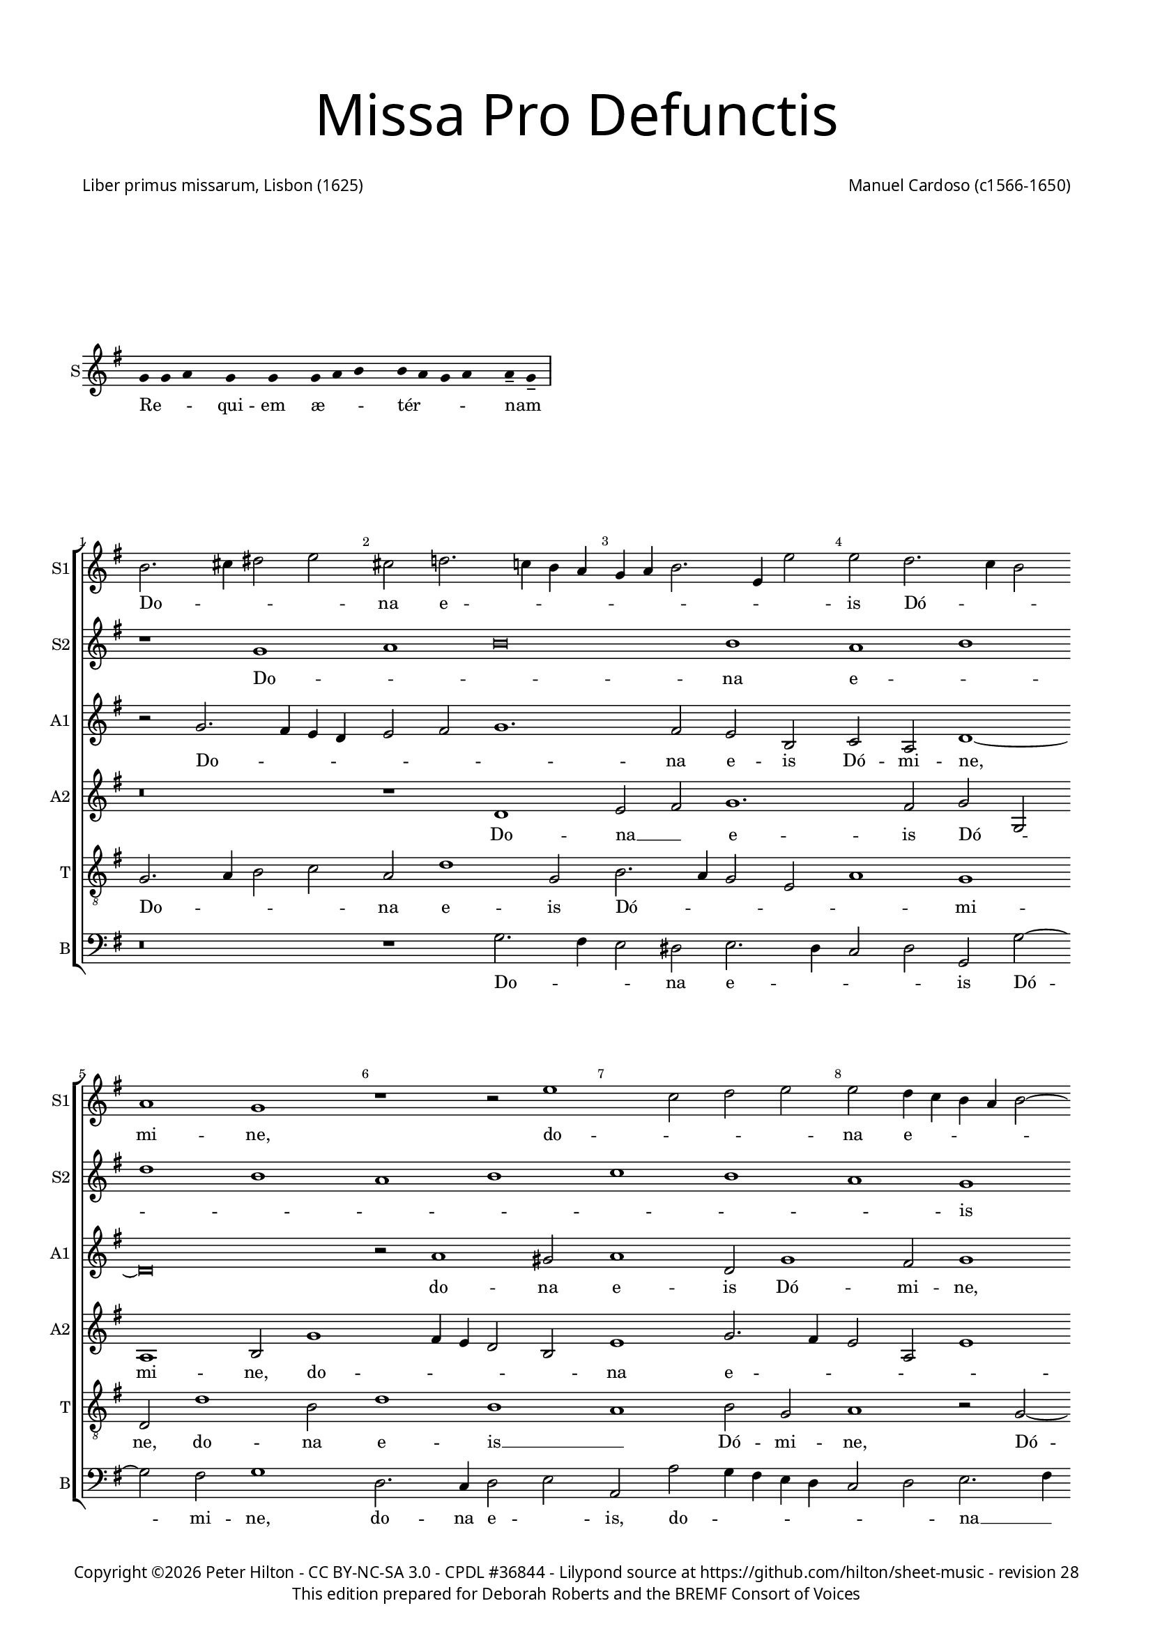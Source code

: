 % CPDL #39361
% Copyright ©2016 Peter Hilton - https://github.com/hilton

\version "2.18.2"
revision = "28"
\pointAndClickOff

#(set-global-staff-size 15)

\paper {
	#(define fonts (make-pango-font-tree "Century Schoolbook L" "Source Sans Pro" "Luxi Mono" (/ 15 20)))
	annotate-spacing = ##f
	two-sided = ##t
	top-margin = 5\mm
	bottom-margin = 5\mm
	inner-margin = 15\mm
	outer-margin = 15\mm
	top-markup-spacing = #'( (basic-distance . 8) )
	markup-system-spacing = #'( (padding . 6) )
	system-system-spacing = #'( (basic-distance . 20) (stretchability . 100) )
	ragged-bottom = ##f	
	ragged-last-bottom = ##t
} 

year = #(strftime "©%Y" (localtime (current-time)))

\header {
	title = \markup \medium \fontsize #7 \override #'(font-name . "Source Sans Pro Light") {
		\center-column {
			"Missa Pro Defunctis"
			\vspace #2
		}
	}
	composer = \markup \sans \column \right-align { "Manuel Cardoso (c1566-1650)" }
	poet = \markup \sans { "Liber primus missarum, Lisbon (1625)" }
	copyright = \markup \sans {
		\vspace #2
		\column \center-align {
			\line {
				Copyright \year \with-url #"http://hilton.org.uk" "Peter Hilton" -
				\with-url #"http://creativecommons.org/licenses/by-nc-sa/3.0/" "CC BY-NC-SA 3.0" -
				\with-url #"http://www.cpdl.org/wiki/index.php/Missa_Pro_Defunctis_(Manuel_Cardoso)" "CPDL #36844" -
				Lilypond source at \with-url #"https://github.com/hilton/sheet-music" https://github.com/hilton/sheet-music - 
				revision \revision 
			}
			\line {
				"This edition prepared for Deborah Roberts and the BREMF Consort of Voices"
			}
		}
		\vspace #2
	}
	tagline = ##f
}

\markup { \vspace #4 }

\layout {
	indent = #0
  	ragged-right = ##f
  	ragged-last = ##f
	\context {
		\Score
		\override BarNumber #'self-alignment-X = #CENTER
		\override BarNumber #'break-visibility = #'#(#f #t #t)
		\override BarLine #'transparent = ##t
		\remove "Metronome_mark_engraver"
		\override VerticalAxisGroup #'staff-staff-spacing = #'((basic-distance . 5) (stretchability . 50))
	}
	\context { 
		\Staff
		\remove "Time_signature_engraver"
	}
	\context { 
		\StaffGroup
		\remove "Span_bar_engraver"	
	}
	\context { 
		\Voice 
		\override NoteHead #'style = #'baroque
		\consists "Horizontal_bracket_engraver"
	}
}

global = { 
	\time 4/2
	\tempo 2 = 44
	\set Staff.midiInstrument = "Choir Aahs"
	\accidentalStyle "forget"
}

globalF = {
	\global
	\key f \major
}

globalAs = {
	\global
	\key as \major
}

globalC = {
	\global
	\key es \major
}


showBarLine = { \once \override Score.BarLine #'transparent = ##f }
ficta = { \once \set suggestAccidentals = ##t \override AccidentalSuggestion #'parenthesized = ##f }
fictaParenthesized = { \once \set suggestAccidentals = ##t \override AccidentalSuggestion #'parenthesized = ##t }


% INTROITUS

\score {
	\new Staff <<
		\set Staff.instrumentName = #"S"
		\key g \major
		\new Voice {
			\transpose c d { \relative c' {
				\cadenzaOn
				\override Stem #'transparent = ##t 
				f4 f g s f s f s f g a s a g f g s g-- f-- \showBarLine\bar "|"
				\cadenzaOff
			}}
		}
		\addlyrics {
			Re -- _ _ qui -- em æ -- _ _ tér -- _ _ _ nam _
		}
	>>
	\layout {
		ragged-right = ##t
	}
}

sopranoA = \new Voice {
	\relative c' {
		r1 f g a\breve a1 g a \break c a 
		g a bes a g f \break f g a g 
		f a a g \break f a g a g f 
		a g \break a c a g a bes a g \break
		f g \time 6/2 a g\breve f\breve \fermata \time 4/2 \showBarLine \bar "|." 
		\once \override Score.RehearsalMark.break-visibility = #end-of-line-visible
		\once \override Score.RehearsalMark.self-alignment-X = #RIGHT
		\break
	}
	\addlyrics {
		Do -- _ _ na e -- _ _ _ _ _ _ _ _ is Dó -- _ _ mi -- ne:
		et lux per -- pé -- _ _ _ tu -- a
		lú -- ce -- at __ _ _ _ _ e -- _ _ _ _ _ _ is.
	}
}

sopranoB = \new Voice {
	\relative c'' {
		a2. b4 cis2 d b c!2. bes!4 a g f g a2. d,4 d'2
		d c2. bes4 a2 g1 f r r2 d'1 bes2 c d
		d c4 bes a g a2 ~ a4 g4 f2 f e f c'1 c2 a1 r
		r4 c c a bes2 bes a4 d d a cis2 d d c1 c2
		bes1 a2 f f1 r r\breve r1 r2 c'2. 
		bes4 a g f2 f f4 g a bes c2 bes a4 g a bes c1.
		a2 d1 c a\breve \fermata
	}
	\addlyrics {
		Do -- _ _ _ na e -- _ _ _ _ _ _ _ _ 
		is Dó -- _ _ mi -- ne, do -- _ _ _ 
		na e -- _ _ _ _ _ _ _ _ is Dó -- mi -- ne:
		et lux per -- pé -- tu -- a, et lux per -- pé -- tu -- a lú -- ce -- 
		at e -- _ is, lú --
		_ _ _ _ ce -- at __ _ _ _ _ _ e -- _ _ _ _ 
		is, e -- _ is.
	}
}

alto = \new Voice {
	\relative c' {
		r2 f2. e4 d c d2 e f1. e2 d a bes g c1 ~
		c\breve r2 g'1 fis2 g1 c,2 f1 e2 f1 r2 c1 g2
		c c c2. c4 f,2 f' f4 e2 d2 c8 bes a4 f g g' g d4 ~ d
		f2 d4 e2 d r1 r4 c c a bes2 d d1 c1. d2
		d1 e2 f c f1 e2 f f2. e4 d1 c2. g4 bes2
		f1 r2 c'1 c2 bes1 g2 c c\breve \fermata
	}
	\addlyrics {
		Do -- _ _ _ _ _ _ na e -- is Dó -- mi -- ne,
		do -- na e -- is Dó -- mi -- ne, do -- na 
		e -- is Dó -- mi -- ne: et lux per -- pé -- _ _ _ tu -- a, et lux per -- 
		pé -- tu -- a, __ _ et lux per -- pé -- tu -- a lú -- ce -- 
		at e -- _ is, lú -- ce -- at e -- _ _ _ _ _ 
		is, lú -- ce -- at e -- _ is.
	}
}

altoB = \new Voice {
	\relative c' {
		r\breve r1 c d2 e f1. e2 f f,
		g1 a2 f'1 e4 d c2 a d1 f2. e4 d2 g, d'1
		c r2 c1 f e2 f1 r2 r4 f f e e d d2 g,
		a1 r2 f' f e f f d1 r2 a2. bes4 c d e f g2 ~ g 
		fis2 g2 c, f2. e4 d2 c4 bes a2 c d1 r2 f e d
		d4 e f d e f g2. f4 f1 e4 d e1 f\breve \fermata	}
	\addlyrics {
		Do -- na __ _ e -- is Dó -- _ 
		mi -- ne, do -- _ _ _ _ na e -- _ _ _ _ 
		is Dó -- _ mi -- ne: et lux per -- pé -- tu -- a, __ _
		_ et lux per -- pé -- tu -- a lú -- _ _ _ _ _ _ 
		ce -- at __ _ e -- _ _ _ _ _ _ is, lú -- ce -- at 
		e -- _ _ _ _ _ _ _ _ _ _ _ is.
	}
}

tenor = \new Voice {
	\relative c {
		\clef "treble_8"
		f2. g4 a2 bes g c1 f,2 a2. g4 f2 d g1 f
		c2 c'1 a2 c1 a g a2 f g1 r2 f2 ~ f4
		g4 a2 g1 f g r2 d' d4 a c d a1 r
		r2 r4 a a e f2 g2. g4 f1 r2 d2. e4 f2. g4 a bes c2 bes
		a d c4 bes a g f1 g f f f g a2 d, g e f1 g g2 c, f\breve \fermata	}
	\addlyrics {
		Do -- _ _ _ na e -- is Dó -- _ _ _ _ mi -- 
		ne, do -- na e -- is __ _ Dó -- mi -- ne, Dó -- 
		_ _ mi -- ne: __ _ et lux per -- pé -- tu -- a,
		et lux per -- pé -- _ tu -- a lú -- _ _ _ _ _ _ _ 
		ce -- at e -- _ _ _ _ _ is, __ _ lú -- _ 
		ce -- at e -- _ _ _ _ _ is.
	}
}

bass = \new Voice {
	\relative c {
		\clef bass
		r\breve r1 f2. e4 d2 cis d2. c4 bes2 c f, f'2 ~ f
		e2 f1 c2. bes4 c2 d g, g' f4 e d c bes2 c d2. e4
		f1 c f, c' d r2 r4 d d a c d g,1
		d' a2 d b c f, f g4 a bes! c d2. e4 f2 f c g
		d'1 r2 f2. e4 d c b2 c f,1 bes!2. c4 d e f2 c g
		d'1 c2. bes4 a2 f bes1 c f,\breve \fermata	}
	\addlyrics {
		Do -- _ _ na e -- _ _ _ is Dó -- 
		mi -- ne, do -- na e -- _ is, do -- _ _ _ _ _ _ na __ _ 
		e -- is Dó -- mi -- ne: et lux per -- pé -- tu -- a,
		et lux per -- pé -- _ tu -- a lú -- _ _ _ _ _ _ ce -- at e -- 
		is, lú -- _ _ _ _ ce -- at e -- _ _ _ _ is, lú -- 
		ce -- at __ _ _ _ e -- _ is.
	}
}

\score {
	\transpose c d {
		\new StaffGroup << 
			\set Score.proportionalNotationDuration = #(ly:make-moment 1 4)
			\set Score.barNumberVisibility = #all-bar-numbers-visible
			\new Staff << \globalF \sopranoB \set Staff.instrumentName = #"S1" \set Staff.shortInstrumentName = #"S1" >> 
			\new Staff << \globalF \sopranoA \set Staff.instrumentName = #"S2" \set Staff.shortInstrumentName = #"S2" >> 
			\new Staff << \globalF \alto \set Staff.instrumentName = #"A1" \set Staff.shortInstrumentName = #"A1" >> 
			\new Staff << \globalF \altoB \set Staff.instrumentName = #"A2" \set Staff.shortInstrumentName = #"A2" >> 
			\new Staff << \globalF \tenor \set Staff.instrumentName = #"T" \set Staff.shortInstrumentName = #"T" >> 
			\new Staff << \globalF \bass \set Staff.instrumentName = #"B" \set Staff.shortInstrumentName = #"B" >> 
		>> 
	}
	\header {
		piece = ""
	}
	\layout { }
%	\midi {	}
}

\score {
	\new Staff <<
		\set Staff.instrumentName = #"S"
		\key g \major
		\new Voice {
			\transpose c d { \relative c' {
				\cadenzaOn
				\override Stem #'transparent = ##t 
				f4 g s g f s g a s a a s a a s a s g g-- a-- \showBarLine \bar "|"
				\cadenzaOff
			}}
		}
		\addlyrics {
			Te __ _ dé -- _ cet __ _ hým -- nus, Dé -- us, in Sí -- on __ _
		}
	>>
	\layout {
		ragged-right = ##t
	}
}

sopranoA = \new Voice {
	\relative c' {
		\set Score.currentBarNumber = #25
		f1 g a a
		a a \break a a2 a a1 a a g \break \time 6/2 bes a1. 
		g2 \time 4/2 a\longa \showBarLine \bar "||" r\breve \break r1 f g a
		a2 a a a a a a1 a2 a a a
		f g a1 g2 f1 e2 f\breve \fermata \showBarLine \bar "|."
		\once \override Score.RehearsalMark.break-visibility = #end-of-line-visible
		\once \override Score.RehearsalMark.self-alignment-X = #RIGHT
	}
	\addlyrics {
		Et tí -- _ _ 
		bi red -- dé -- _ tur vo -- tum in Je -- _ rú -- 
		sa -- lem. __ Ex -- áu -- _
		di o -- ra -- ti -- ó -- nem mé -- am, ad __ _ te
		óm -- nis cá -- ro vé -- ni -- et.
	}
}

sopranoB = \new Voice {
	\relative c'' {
		a1 bes2 d2. cis8 b cis2 d1
		r1 r2 d, a' c2. bes4 a g f d d'2 c c c1 c2 bes2 ~ bes4
		a4 g2 f f bes bes a d1 cis4 b cis\breve
		f,1 g a a2 a bes bes c d2. a4 d2 cis d1
		cis2 d d, e f e f1
		e2 f c'2. bes4 a2 g c c\breve
	}
	\addlyrics {
		Et tí -- _ _ _ _ bi 
		et tí -- _ _ _ _ _ _ _ bi red -- dé -- tur vo -- 
		_ _ tum in Je -- rú -- sa -- lem. __ _ _ _
		Ex -- áu -- _ di o -- ra -- ti -- ó -- _ _ _ nem mé -- 
		_ am, ad te óm -- nis cá -- ro vé -- _ _ _ _ ni -- et.
	}
}

alto = \new Voice {
	\relative c' {
		d1 d2. e4
		f2 e f f f f, a1 a r2 a d f e c1
		f2 e g g d2. e4 f2 d1 f2 f e1 ~ e\breve
		d2 f1 e4 d e2 f2. e4 d c bes2 g r d' d d e f
		e a, a f' e d e a,
		r bes c f e c2. bes8 a g2 a\breve \fermata
	}
	\addlyrics {
		Et tí -- _ 
		_ _ bi red -- dé -- tur vo -- tum, et tí -- _ bi red -- 
		dé -- tur vo -- tum in __ _ _ Je -- rú -- sa -- lem.
		Ex -- áu -- _ _ _ _ _ _ _ _ di o -- ra -- ti -- ó -- _ 
		nem mé -- am, ad te __ _ óm -- nis
		cá -- ro __ _ vé -- _ ni -- _ _ et.
	}
}

altoB = \new Voice {
	\relative c' {
		r\breve
		r1 a d2 f e f f e4 d e2 f1 d2 e e
		f c1 d2 bes1 r2 d bes d1 a2 a1 ~ a\breve
		a1 d cis2 d d d d1 f1. f2 e d
		e1 d2 a2 ~ a a2 a a
		d, g c\breve c1 c\breve \fermata
	}
	\addlyrics {
		Et tí -- _ bi red -- dé -- _ _ _ tur vo -- tum in 
		Je -- rú -- sa -- lem, in Je -- rú -- sa -- lem.
		Ex -- áu -- di o -- ra -- ti -- ó -- _ nem mé -- _ 
		_ am, ad te óm -- nis
		cá -- ro vé -- ni -- et.
	}
}

tenor = \new Voice {
	\relative c {
		\clef "treble_8"
		d1 g2 bes
		a a f d d a'2. g4 f e f g a bes c2 d a a1 a2
		a f g4 a bes c d1 r2 d,1 g2 f d e1 ~ e\breve
		r1 d a' f2 a g bes a a f d a'\breve r2 d cis d1 cis2
		d bes a f g a4 f g2. g4 f\breve \fermata
	}
	\addlyrics {
		Et tí -- _ 
		bi red -- dé -- _ tur vo -- _ _ _ _ _ _ _ _ _ tum in Je -- 
		rú -- sa -- lem, __ _ _ _ _ in Je -- rú -- sa -- lem.
		Ex -- áu -- di o -- ra -- ti -- ó -- nem mé -- _ am, 
		ad te óm -- nis
		cá -- _ ro __ _ vé -- _ _ _ ni -- et.
	}
}

bass = \new Voice {
	\relative c {
		\clef bass
		r\breve
		a1 d2 f2. e4 d2 cis d d c!4 bes a2 d d1 a
		f c'2 g2 ~ g4 a4 bes c d1 g, d' a ~ a\breve
		d1 bes a2 d d d g, g' f4 e d c d1 a\breve 
		d1 a a2 a bes g f1 c'2 f, c'2. c4 f,\breve \fermata
		\noPageBreak
	}
	\addlyrics {
		Et tí -- _ _ _ bi red -- dé -- _ _ _ tur vo -- tum 
		in Je -- rú -- _ _ _ _ sa -- _ lem.
		Ex -- áu -- di o -- ra -- ti -- ó -- nem mé -- _ _ _ _ am, 
		ad te óm -- nis cá -- _ ro vé -- _ _ ni -- et.
	}
}

\score {
	\transpose c d {
		\new StaffGroup << 
			\set Score.proportionalNotationDuration = #(ly:make-moment 1 4)
			\set Score.barNumberVisibility = #all-bar-numbers-visible
			\new Staff << \globalF \sopranoB \set Staff.instrumentName = #"S1" \set Staff.shortInstrumentName = #"S1" >> 
			\new Staff << \globalF \sopranoA \set Staff.instrumentName = #"S2" \set Staff.shortInstrumentName = #"S2" >> 
			\new Staff << \globalF \alto \set Staff.instrumentName = #"A1" \set Staff.shortInstrumentName = #"A1" >> 
			\new Staff << \globalF \altoB \set Staff.instrumentName = #"A2" \set Staff.shortInstrumentName = #"A2" >> 
			\new Staff << \globalF \tenor \set Staff.instrumentName = #"T" \set Staff.shortInstrumentName = #"T" >> 
			\new Staff << \globalF \bass \set Staff.instrumentName = #"B" \set Staff.shortInstrumentName = #"B" >> 
		>> 
	}
	\header {
		piece = ""
	}
	\layout { }
%	\midi {	}
}


\markup {
	\column {
		\fill-line {
			\line { }
			\line { }
			\line \right-align { Repeat \italic "Requiem æternam dona eis Domine: et lux perpetua luceat eis" }
		}
		\vspace #4
	}
}


% KYRIE 1

kyrieChant = \new Voice {
	\transpose c d { \relative c' {
		\cadenzaOn \override Stem #'transparent = ##t \repeat volta 2 {
			f4 g a bes s8 a4 s8 a4-- g-- s a g f e s8 f4 s g s f s f-- \showBarLine \bar "|"
		}
		\cadenzaOff
	}}
}
\addlyrics {
	Ký -- _ _ _ ri -- e __ _ e -- _ _ _ _ lé -- i -- son.
}

\score {
	\new Staff <<
		\set Staff.instrumentName = #"S"
		\key g \major
		\kyrieChant
	>>
	\header {
		piece = "Kyrie"
	}
	\layout {
		ragged-right = ##t
	}
}

sopranoA = \new Voice {
	\relative c'' {
		r1 r as\breve bes1
		c c bes1 ~ \break bes des1 c
		as g bes as1. g2 as\breve \fermata \showBarLine\bar "||"
	}
	\addlyrics {
		Ký -- _ ri -- e e -- _ _ _ _ _ lé -- i -- son.
	}
}

sopranoB = \new Voice {
	\relative c'' {
		as1 bes c1. d!2 es es2.
		des4 c2. bes4 as1 g2 f des'2. c8 bes as2. bes4 c1 
		d!2 es bes2. c4 des es f2 es1 es2 es\breve \fermata
	}
	\addlyrics {
		Ký -- _ ri -- e e -- lé -- _ _ _ _ i -- son,
		Ký -- ri -- _ _ _ _ _ e e -- _ lé -- _ _ _ i -- son.
	}
}

alto = \new Voice {
	\relative c'' {
		r2 as1 g2 as es f as1 g2
		as2. g8 f es2 f1 bes,2 bes bes'2. as8 g f4 g as1.
		as,2 es'1 f2 des1 c2 bes es c\breve \fermata
	}
	\addlyrics {
			Ký -- ri -- e __ _ e -- lé -- i -- son, __ _ _ _
			Ký -- ri -- e e -- _ _ _ _ lé -- _ _ i -- son,
			e -- lé -- i -- son.
	}
}

altoB = \new Voice {
	\relative c' {
		es1 es2. des4 c bes as1 as2 es'1
		es as2. g4 f2 es des1. des2 as\breve
		r2 es' des f2. des4 es2 es1 es\breve \fermata
	}
	\addlyrics {
		Ký -- ri -- _ _ _ _ e e -- lé -- _ _ _ _ _ i -- son,
		e -- lé -- _ _ _ i -- son.
	}
}

tenor = \new Voice {
	\relative c' {
		\clef "treble_8"
		c1 bes2 es2. des4 c bes as2 f bes1
		as as bes2. c4 des es f2 des f1 es4 des
		es2 f bes,1. bes2 f as bes1 as\breve \fermata
	}
	\addlyrics {
		Ký -- ri -- e __ _ _ _ _ e -- lé -- i -- son,
		Ký -- _ _ _ _ ri -- e e -- _ _ _ _ lé -- _ _ i -- son.
	}
}

bass = \new Voice {
	\relative c' {
		\clef bass
		as1 es as2. g4 f1 es
		as,2 as'2. g4 f es d!2 es bes bes2. c4 des es f g as2.
		g4 f2 es1 bes2. c4 des2 as es' es as,\breve \fermata
	}
	\addlyrics {
		Ký -- ri -- e __ _ e -- _ _ lé -- _ _ _ _ i -- son,
		Ký -- _ _ _ _ ri -- e __ _ _ e -- lé -- _ _ _ _ i -- son.
	}
}

\score {
	\transpose c b, {
		\new StaffGroup << 
			\set Score.proportionalNotationDuration = #(ly:make-moment 1 4)
			\set Score.barNumberVisibility = #all-bar-numbers-visible
			\new Staff << \globalAs \sopranoB \set Staff.instrumentName = #"S1" \set Staff.shortInstrumentName = #"S1" >> 
			\new Staff << \globalAs \sopranoA \set Staff.instrumentName = #"S2" \set Staff.shortInstrumentName = #"S2" >> 
			\new Staff << \globalAs \alto \set Staff.instrumentName = #"A1" \set Staff.shortInstrumentName = #"A1" >> 
			\new Staff << \globalAs \altoB \set Staff.instrumentName = #"A2" \set Staff.shortInstrumentName = #"A2" >> 
			\new Staff << \globalAs \tenor \set Staff.instrumentName = #"T" \set Staff.shortInstrumentName = #"T" >> 
			\new Staff << \globalAs \bass \set Staff.instrumentName = #"B" \set Staff.shortInstrumentName = #"B" >> 
		>> 
	}
	\layout { }
%	\midi {	}
}

% CHRISTE 1

\score {
	\new Staff <<
		\set Staff.instrumentName = #"S"
		\key g \major
		\new Voice {
			\transpose c d { \relative c' {
				\cadenzaOn \override Stem #'transparent = ##t
				f4 g a bes s8 a4-- g-- s a g f e s8 f4 s g s f s f-- \showBarLine \bar "|"
				\cadenzaOff
			}}
		}
		\addlyrics {
			Chrí -- _ _ _ ste __ _ e -- _ _ _ _ lé -- i -- son.
		}
	>>
	\header {
		piece = " "
	}
	\layout {
		ragged-right = ##t
	}
}

sopranoA = \new Voice {
	\relative c'' {
		\set Score.currentBarNumber = #10
		es1 c bes c2 des bes1 c2. c4 bes1
		r \pageBreak r2 es es f d! es2. \ficta des!4 c bes c2 bes1 as g2
		r as a! bes bes a! bes1 r2 c c des bes es es1
		r es c bes2 c des1. c2 bes1 c\breve \fermata \showBarLine \bar "||"
	}
	\addlyrics {
		Chrí -- ste e -- lé -- _ _ _ i -- son,
		Chrí -- ste e -- lé -- _ _ _ _ _ _ i -- son,
		Chrí -- ste e -- lé -- i -- son,
		Chrí -- ste e -- lé -- i -- son,
		Chrí -- ste e -- _ _ lé -- i -- son.
	}
}

sopranoB = \new Voice {
	\relative c'' {
		r\breve r r2 es es f d! es1
		d!2 es c1 bes4 as bes2 bes c1 es c bes 
		c des c2. c4 des2 c4 bes c1 r\breve r2 c
		c des bes c as es'1 es2 f1 es1. es2 es\breve \fermata
	}
	\addlyrics {
		Chrí -- ste e -- lé -- _ i -- son,
		e -- lé -- _ _ i -- son,
		Chrí -- _ ste __ _ _ e -- lé -- _ i -- _ son,
		Chrí -- ste e -- lé -- i -- son,
		Chrí -- ste e -- lé -- i -- son.
	}
}

alto = \new Voice {
	\relative c' {
		r2 es es f d! es as, as'1 g2 as as1 g2
		f bes ~ bes as2 g as1 g2 as1. g4 f g2 f r es
		es f ~ f des2 es f bes, bes'1 as4 g as2 f g1 r2 as
		a! bes g as2. g8 f es4 f g2 as1 bes2. as4 as1 g2 as\breve \fermata
	}
	\addlyrics {
		Chrí -- ste e -- lé -- i -- son,
		Chrí -- ste e -- lé -- i -- son,
		Chrí -- ste e -- lé -- _ _ i -- _ son, __ _
		Chrí -- ste e -- lé -- _ i -- son,
		e -- lé -- _ _ i -- son,
		Chrí -- ste e -- lé -- _ _ _ _ _ _ _ _ _ _ i -- son.
	}
}

tenor = \new Voice {
	\relative c' {
		\clef "treble_8"
		r\breve r2 es es f d! es as, f bes1.
		bes2 c2. des4 es2 des4 c bes2 es, as1 r2 es' es f d! es
		as,1 r r2 f' f ges es f f bes, es4 des c bes as2. g4 
		f2 bes es, as2. bes4 c des es2 as, des1 es1. es2 as,\breve \fermata
	}
	\addlyrics {
		Chrí -- ste e -- lé -- i -- son,
		Chrí -- ste e -- lé -- _ _ _ _ _ i -- son,
		Chrí -- ste e -- lé -- i -- son,
		Chrí -- ste e -- lé -- i -- son,
		Chrí -- ste __ _ _ _ _ _ _ _ e -- lé -- _ _ _ _ _ _ _ i -- son.

	}
}

\score {
	\transpose c b, {
		\new StaffGroup << 
			\set Score.proportionalNotationDuration = #(ly:make-moment 1 4)
			\set Score.barNumberVisibility = #all-bar-numbers-visible
			\new Staff << \globalAs \sopranoA \set Staff.instrumentName = #"S1" \set Staff.shortInstrumentName = #"S1" >> 
			\new Staff << \globalAs \sopranoB \set Staff.instrumentName = #"S2" \set Staff.shortInstrumentName = #"S2" >> 
			\new Staff << \globalAs \alto \set Staff.instrumentName = #"A" \set Staff.shortInstrumentName = #"A" >> 
			\new Staff << \globalAs \tenor \set Staff.instrumentName = #"T" \set Staff.shortInstrumentName = #"T" >> 
		>> 
	}
	\layout { }
%	\midi {	}
}

% CHRISTE 2

sopranoA = \new Voice {
	\relative c'' {
		\set Score.currentBarNumber = #26
		r\breve r es1 c bes c
		des c as bes bes as1. g2 as1 \fermata \showBarLine \bar "||"
	}
	\addlyrics {
		Chrí -- ste __ _ _ _ _ _ _ e -- lé -- i -- son.
	}
}

sopranoB = \new Voice {
	\relative c'' {
		es1 c bes as as2 bes r1 r\breve
		r2 bes c es1 d!2 es1 des1. c2 bes1 c1 \fermata
	}
	\addlyrics {
		Chrí -- ste e -- lé -- i -- son,
		Chrí -- ste e -- _ _ lé -- _ i -- son.
	}
}

alto = \new Voice {
	\relative c' {
		r\breve r r2 es f as1 g2 as2. g4
		f2 des es1 r2 f bes,1 des2. es4 f2 f1 es2 c1 \fermata
	}
	\addlyrics {
		Chrí -- ste e -- _ _ _ lé -- i -- son,
		Chrí -- ste e -- _ _ lé -- i -- son.
	}
}

altoB = \new Voice {
	\relative c' {
		es1 f2 as1 g2 f es4 des es1 r2 f1 es2 es as ~
		as g2 as es f as1 g2 f f1 c2 des bes es1 \fermata
	}
	\addlyrics {
		Chrí -- ste e -- lé -- i -- son, __ _ _
		Chrí -- ste e -- lé -- i -- son,
		Chrí -- ste e -- lé -- i -- son,
		e -- lé -- i -- son.
	}
}

tenor = \new Voice {
	\relative c' {
		\clef "treble_8"
		r\breve es1 c1. bes2 as1 bes as
		bes as\breve r2 bes1 des2. c8 bes as2 bes1 as1 \fermata
	}
	\addlyrics {
		Chrí -- ste __ _ e -- _ lé -- i -- son,
		e -- lé -- _ _ _ i -- son.
	}
}

bass = \new Voice {
	\relative c {
		\clef bass
		r\breve r2 es f as1 g2 f2. es4 d!2 es as,1
		r r2 as' f1 es bes2. c4 des es f2 des es as,1 \fermata
	}
	\addlyrics {
		Chrí -- ste e -- _ lé -- _ _ i -- son,
		Chrí -- ste e -- lé -- _ _ _ _ _ i -- son.
	}
}

\score {
	\transpose c b, {
		\new StaffGroup << 
			\set Score.proportionalNotationDuration = #(ly:make-moment 1 4)
			\set Score.barNumberVisibility = #all-bar-numbers-visible
			\new Staff << \globalAs \sopranoA \set Staff.instrumentName = #"S1" \set Staff.shortInstrumentName = #"S1" >> 
			\new Staff << \globalAs \sopranoB \set Staff.instrumentName = #"S2" \set Staff.shortInstrumentName = #"S2" >> 
			\new Staff << \globalAs \alto \set Staff.instrumentName = #"A1" \set Staff.shortInstrumentName = #"A1" >> 
			\new Staff << \globalAs \altoB \set Staff.instrumentName = #"A2" \set Staff.shortInstrumentName = #"A2" >> 
			\new Staff << \globalAs \tenor \set Staff.instrumentName = #"T" \set Staff.shortInstrumentName = #"T" >> 
			\new Staff << \globalAs \bass \set Staff.instrumentName = #"B" \set Staff.shortInstrumentName = #"B" >> 
		>> 
	}
	\layout { }
%	\midi {	}
}


% KYRIE 2

\score {
	\new Staff <<
		\set Staff.instrumentName = #"S"
		\key g \major
		\kyrieChant
	>>
	\layout {
		ragged-right = ##t
	}
}

sopranoA = \new Voice {
	\relative c'' {
		\set Score.currentBarNumber = #34
		es1. as,2 as1 es' ~ es\breve
		f\breve es1 des c bes\breve
		as1 bes c bes2 as1 g2 as\breve \fermata \showBarLine \bar "|."
	}
	\addlyrics {
		Ký -- ri -- e e -- _ _ _ _ _ _ _ _ _ lé -- i -- son.
	}
}

sopranoB = \new Voice {
	\relative c'' {
		r\breve r r 
		as2. bes4 c2 des1 c2. bes4 bes2 ~ \break bes as1 g2
		f f'1 f2 des1 es2 c des1 bes c\breve \fermata
	}
	\addlyrics {
		Ký -- _ _ ri -- e __ _ e -- lé -- i -- son,
		Ký -- ri -- e e -- _ lé -- i -- son.
	}
}

alto = \new Voice {
	\relative c' {
		r\breve r1 r2 es2. des4 c bes c des es2
		es des c as'2. g8 f es2 f1 r2 f1 es2
		des bes c f bes, bes'1 as2. g4 f2 es1 c\breve \fermata
	}
	\addlyrics {
		Ký -- _ _ _ _ _ _ ri -- e e -- lé -- _ _ i -- son,
		Ký -- ri -- e e -- lé -- i -- son,
		e -- lé -- _ _ i -- son.
	}
}

altoB = \new Voice {
	\relative c'' {
		r2 as2. g4 f es f g as1 g4 f es1 as,2 bes 
		c as'1 f2 as1 r2 f2 ~ f4 g4 as2 f bes1
		f2 f1 r2 des ges! f f1 bes,2 es es\breve \fermata
	}
	\addlyrics {
		Ký -- _ _ _ _ _ _ _ _ _ ri -- e e -- lé -- i -- son,
		Ký -- ri -- e e -- lé -- i -- son,
		Ký -- ri -- e e -- lé -- i -- son.
	}
}

tenor = \new Voice {
	\relative c' {
		\clef "treble_8"
		as2. bes4 c2 des1 c2 bes1 bes2 as es'2. es4
		as,\breve r2 as1 bes2 c as bes bes2. 
		c4 des2 c des2. c4 bes as ges2 as bes1. bes2 as\breve \fermata
	}
	\addlyrics {
		Ký -- _ _ ri -- e e -- lé -- _ _ i -- son,
		Ký -- ri -- e __ _ e -- lé -- _ _ _ _ _ _ i -- son,
		e -- lé -- i -- son.
	}
}

bass = \new Voice {
	\relative c {
		\clef bass
		r\breve r1 es2. f4 g2 as1 g2
		f1. des2 as1 des2 bes f'2. es4 d2 es
		bes1 f' ges2. f4 es2 f des1 es2. es4 as,\breve \fermata
	}
	\addlyrics {
		Ký -- _ _ ri -- e e -- lé -- i -- son,
		Ký -- _ ri -- e e -- lé -- _ _ _ _ _ _ _ i -- son.
	}
}

\score {
	\transpose c b, {
		\new StaffGroup << 
			\set Score.proportionalNotationDuration = #(ly:make-moment 1 4)
			\set Score.barNumberVisibility = #all-bar-numbers-visible
			\new Staff << \globalAs \sopranoA \set Staff.instrumentName = #"S1" \set Staff.shortInstrumentName = #"S1" >> 
			\new Staff << \globalAs \sopranoB \set Staff.instrumentName = #"S2" \set Staff.shortInstrumentName = #"S2" >> 
			\new Staff << \globalAs \alto \set Staff.instrumentName = #"A1" \set Staff.shortInstrumentName = #"A1" >> 
			\new Staff << \globalAs \altoB \set Staff.instrumentName = #"A2" \set Staff.shortInstrumentName = #"A2" >> 
			\new Staff << \globalAs \tenor \set Staff.instrumentName = #"T" \set Staff.shortInstrumentName = #"T" >> 
			\new Staff << \globalAs \bass \set Staff.instrumentName = #"B" \set Staff.shortInstrumentName = #"B" >> 
		>> 
	}
	\layout { }
%	\midi {	}
}


% GRADUALE

\score {
	\new Staff <<
		\set Staff.instrumentName = #"S"
		\key d \major
		\new Voice {
			\transpose c d { \relative c'' {
				\cadenzaOn
				\override Stem #'transparent = ##t 
				g4 b a a s a s8 a4 c a g s8 b4 g s8 a4 b s8 a4-- s8 a4-- \showBarLine \bar "|"
				\cadenzaOff
			}}
		}
		\addlyrics {
			Re -- _ qui -- em æ -- tér -- _ _ _ _ _ _ _ _ nam
		}
	>>
	\header {
		piece = "Graduale"
	}
	\layout {
		ragged-right = ##t
	}
}

sopranoA = \new Voice {
	\relative c'' {
		r\breve r1 as bes2 c1 
		a2 bes bes c1 \break r2 g a bes1 a2
		
		bes bes c1 r r2 c1 bes2 ~ \break bes as2
		g es'1 es2 es1 f1. es4 d c d es2
		c d \break b c1 b2 c1 r2 c d d
		
		es2. d4 c d es c d es f2 ~ \break f4 es4 es1 d2 | es1
		r2 as, bes bes c bes bes as1 as2 \break g as1 
		g2 as\breve | r2 es'2. d4 c2 bes bes
		
		as4 f c'2 ~ \break c4 bes4 bes1 a2 | bes\breve r1
		r2 es2. d4 c2. bes4 as2 \break g g as2. bes4 | c1
		c r2 d es c b c1 b2 c\breve \fermata \showBarLine \bar "|."
	}
	\addlyrics {
		Dó -- na é -- is Dó -- mi -- ne,
		dó -- na é -- is Dó -- mi -- ne,
		dó -- na é -- is Dó -- mi -- ne,
		dó -- _ _ _ _ _ na é -- is Dó -- mi -- ne:
		et lux per -- pé -- _ _ _ _ _ _ _ _ _ _ tu -- a,
		et lux per -- pé -- tu -- a
		lú -- ce -- at é -- _ is,
		lú -- _ _ ce -- at é -- _ _ _ _ _ is,
		lú -- _ _ _ _ ce -- at é -- _ _ is,
		lú -- ce -- at é -- _ _ is.
	}
}

sopranoB = \new Voice {
	\relative c'' {
		r\breve r2 es c d es1.
		c2 d4 es f2. es8 d es2 ~ es bes f'\breve

		r1 r2 c1 bes2 as4 f f'2. es4 d2 c1
		bes2 as c1 r r2 c2. bes8 as g2 as bes
		r1 r r2 d e! \ficta e f1. bes,2
		
		bes es2. d4 c2 bes bes as g r1 bes1
		c2 c d4 es f1 d2 es4 d c bes c1 r
		r2 es2. d4 c bes c2 d es1 r2 es1 d2
		
		c2. d4 es2 bes es1 r2 f2. es4 d2 c c
		c1 c r r2 c2. bes4 as2 g es 
		as4 bes c2. b8 \ficta a \ficta b2 c c d es d1 e\breve \fermata
	}
	\addlyrics {
		Dó -- na __ _ é -- is Dó -- _ _ _ _ _ mi -- ne,
		dó -- na é -- _ _ _ _ is Dó -- mi -- ne,
		Dó -- _ _ _ mi -- ne:
		et lux per -- pé -- tu -- a
		lú -- _ _ ce -- at é -- is,
		et lux per -- pé -- _ _ tu -- a __ _ _ _ _
		lú -- _ _ _ _ ce -- at,
		lú -- ce -- at __ _ _ é -- is,
		lú -- _ _ ce -- at é -- is,
		lú -- _ _ ce -- at é -- _ _ _ _ _ is,
		lú -- ce -- at é -- is.
	}
}

alto = \new Voice {
	\relative c' {
		es1 c es f g
		es d c bes des c
		
		bes as c c as2 bes c1
		es c bes c\breve es1
		f2. es4 d2 c d2. d4 c\breve r1
		
		es es d es f g
		es d f es c es
		bes as\breve r r1

		as bes c2 es1 d4 c d2 bes c\breve
		es1 c es f es
		f g es d2 c d1 c\breve \fermata
	}
	\addlyrics {
		Dó -- _ _ _ _ _ _ _ _ _ _ _ _ _ na é -- _ is Dó -- mi -- ne, __ _
		Dó -- _ _ _ _ _ mi -- ne:
		et lux per -- pé -- _ _ _ _ _ _ _ _ tu -- a
		lú -- ce -- at é -- _ _ _ _ is,
		lú -- ce -- at é -- _ _ _ _ _ _ _ is.
	}
}

altoB = \new Voice {
	\relative c' {
		r\breve r es1
		c2 es f2. g4 as2 g g g f1 r2 f1
		
		g2 as es es1 | f f r
		r2 c2. d4 es f g as bes1 as2 g es2. f4 g es
		as2 as | g\breve g1 a2 \ficta a bes2. \ficta as!4
		
		g as bes g as2 as f1 r2 es bes'1. g2
		as es f1 r2 f g es es f | g es2.
		d8 c bes2 c2. d4 es2 f | g\breve r1
		
		r2 as g f es c f1 r2 bes1 as2
		g2. f4 | g2 as es f g4 f es d c1 c\breve
		r2 g'2. f4 es2 g g g1 g\breve \fermata
	}
	\addlyrics {
		Dó -- na __ _ é -- _ _ is Dó -- mi -- ne,
		dó -- na é -- is Dó -- mi -- ne,
		é -- _ _ _ _ _ _ is Dó -- _ _ _ _ _ mi -- ne:
		et lux per -- pé -- _ _ _ _ _ _ tu -- a,
		et lux per -- pé -- tu -- a,
		et lux per -- pé -- tu -- a
		lú -- _ _ _ ce -- at é -- _ is,
		lú -- ce -- at é -- _ is,
		lú -- _ _ ce -- at __ _ é -- _ _ _ _ _ _ is,
		lú -- _ _ ce -- at é -- is.
	}
}

tenor = \new Voice {
	\relative c' {
		\clef "treble_8"
		r1 as | bes2 c2. bes4 as2 | g1.
		c2 f,1. g2 | g1 r r2 c
		
		d es2. \ficta des4 c bes as2 bes c f, c' d e f
		bes, c as4 bes c d es2 bes | f' f, c'2. bes4 as2 g
		f f' ~ f es2 d g, | c1. f,1 bes1
		
		es,2 as1 r r r2 bes es1. 
		c2 f d c d bes c1 as2 bes c4 d
		es1 es r2 as, | bes bes c4 d es f g2 f
		
		f1 r\breve r r2 f1
		es4 d c2. bes4 as bes c as bes2 c1 f,2 g a
		f f' es d c g'2. f4 es d8 c g'2 g, g\breve \fermata
	}
	\addlyrics {
		Dó -- na __ _ _ _ é -- is Dó -- mi -- ne,
		dó -- _ _ _ _ na é -- is Dó -- mi -- ne,
		dó -- na __ _ é -- is Dó -- _ _ _ _ mi -- ne,
		dó -- na __ _ _ é -- is Dó -- mi -- ne:
		et lux per -- pé -- tu -- a,
		et lux per -- pé -- tu -- a __ _
		lú -- ce -- at é -- _ _ _ is,
		et lux per -- pé -- _ _ _ _ tu -- a
		lú -- _ _ _ _ _ _ _ _ _ ce -- at é -- _ is,
		lú -- ce -- at é -- _ _ _ _ _ _ _ is.
	}
}

bass = \new Voice {
	\relative c' {
		\clef bass
		r2 as1 f2 g as2. g4 f2 | es c1
		c2 bes1 f'2 c es1 f | f
		
		bes,2 es as, as'1 g2 | f1 r r2 f
		g as1 as2 es g | f1 r2 c'1 bes2
		as f | g c, g'1 r2 c, f1 bes,
		
		es2 es as, as' bes bes c2. c4 bes1 r2 es,
		as c bes2. bes4 a2 bes g as2. g4 f2 | es\breve
		as,2 as'2. g4 f2 | es1 c2. d4 es2 bes
		
		f' f es d c1 | bes\breve f'1
		r2 c'2. bes4 as2. g4 f2 es c f1 c2 c'2.
		bes4 as2 | g1 c, g'\breve c,\breve \fermata
	}
	\addlyrics {
		Dó -- na é -- _ _ _ is Dó -- mi -- ne,
		dó -- _ na é -- is Dó -- mi -- ne,
		Dó -- mi -- ne,
		dó -- na é -- is Dó -- mi -- ne,
		dó -- na é -- is Dó -- mi -- ne:
		et lux per -- pé -- tu -- a,
		et lux per -- pé -- tu -- a,
		et lux per -- pé -- tu -- a
		lú -- ce -- at __ _ _ é -- is,
		et __ _ _ lux per -- _ pé -- tu -- a
		lú -- ce -- at é -- _ is,
		lú -- _ _ _ _ ce -- at é -- is,
		lú -- _ _ ce -- at é -- is.
	}
}

\score {
	\transpose c b, {
		\new StaffGroup << 
			\set Score.proportionalNotationDuration = #(ly:make-moment 1 4)
			\set Score.barNumberVisibility = #all-bar-numbers-visible
			\new Staff << \globalC \sopranoA \set Staff.instrumentName = #"S1" \set Staff.shortInstrumentName = #"S1" >> 
			\new Staff << \globalC \sopranoB \set Staff.instrumentName = #"S2" \set Staff.shortInstrumentName = #"S2" >> 
			\new Staff << \globalC \alto \set Staff.instrumentName = #"A1" \set Staff.shortInstrumentName = #"A1" >> 
			\new Staff << \globalC \altoB \set Staff.instrumentName = #"A2" \set Staff.shortInstrumentName = #"A2" >> 
			\new Staff << \globalC \tenor \set Staff.instrumentName = #"T" \set Staff.shortInstrumentName = #"T" >> 
			\new Staff << \globalC \bass \set Staff.instrumentName = #"B" \set Staff.shortInstrumentName = #"B" >> 
		>> 
	}
	\layout { }
%	\midi {	}
}

% GRADUALE 2

sopranoA = \new Voice {
	\relative c'' {
		\set Score.currentBarNumber = #34
		r\breve g2. g4 b2 c2.
		c4 c es2 d8 c d4 bes4 ~ | \break bes as8 g as2. g4 f f'2 es4 d4. d8
		c2. bes4. a16 g a4 bes4. \ficta as!8 g f g4 f f'4 ~ | f \break es8 d c2 bes r c a4 b2
		c4. f,8 c'2 b4 c1 r4 f \break d2 e f4. \ficta es!8 d c d4 c es2 d8 c
		
		d2 c b4 c4. b16 \ficta a \ficta b4 c2 es2 ~ | es4 \break d4 c bes as g c bes
		bes2 as4 des c2 r4 f4. es8 d4 c1 f,4. g8 | \break as bes c2 \ficta b4 c es4. d8 c4
		bes1 r4 c2 bes4 a bes2 a4 bes f'4. es8 d4 | \break \time 3/2 c d4. c8 c2 b4 \time 4/2 c\breve \fermata \showBarLine \bar "|."
	}
	\addlyrics {
		In me -- mó -- _ ri -- a æ -- _ _ _ tér -- _ _ _ _ na,
		in me -- mó -- ri -- a æ -- _ _ _ tér -- _ _ _ _ na,
		æ -- tér -- _ _ na
		é -- rit jú -- _ _ _ _ stus,
		é -- rit jú -- _ _ _ _ _ stus
		é -- _ _ _ _ rit jú -- _ _ _ stus:
		ab au -- di -- ti -- ó -- ne má -- la 
		non ti -- mé -- bit,
		non __ _ _ ti -- mé -- _ _ _ _ _ bit,
		má -- _ _ la,
		má -- la non ti -- mé -- bit,
		non __ _ _ ti -- mé -- _ _ _ bit.
	}
}

sopranoB = \new Voice {
	\relative c'' {
		r\breve r |
		r2 g2. g4 bes2 | c2. c4 c c b2 | c4 g bes4. as8
		g f g4 f f'2 es4 d4. d8 c2 b | c4. d8 e4 f2 e8 d \ficta e2 | f r1
		r4 f2 d4 e2 f4. \ficta es!8 d c c4 ~ | c b4 r c a c2 b4 | c2 c
		
		bes4. as8 g f g2 g4 g1 g2 ~ g r1 r4 es'2
		d4 c bes as g c bes | bes2 as4 g8 f g4 a bes f'4 ~ | f es4 d2 c4 c4. bes8 as2
		g4 f g as2. g4 | f2 r4 f'4. es8 d4 c bes ~ bes as4 g1 ~ g\breve \fermata
	}
	\addlyrics {
		In me -- mó -- _ ri -- a æ -- tér -- na, æ -- tér -- _ _ _ _ na,
		in me -- mó -- ri -- a æ -- _ _ _ tér -- _ _ _ na
		é -- rit jú -- _ _ _ _ _ stus,
		é -- rit jú -- _ stus
		é -- _ _ _ _ _ rit jú -- stus:
		ab au -- di -- ti -- ó -- ne má -- la non ti -- _ _ _ mé -- bit,
		non ti -- mé -- bit,
		má -- _ _ la non ti -- mé -- _ bit,
		non __ _ _ ti -- mé -- _ bit.
	}
}

alto = \new Voice {
	\relative c' {
		r\breve r |
		c2. c4 es2 f2 ~ | f4 f4 f1 f2 | g2. f2
		es4. d8 d c16 bes | c2 bes c f | g2. as4 g1 | f2 r1
		as2 | f g as1 | g f2 g | es4 g f1
		
		es2. d8 c d2 c r | es2. es4 es es es2 |
		f2. f4 es2. d8 c | bes2 c4. d8 es2 d | f g es c4. d8 |
		es2 bes as4 as8 bes c d es2 d4 c2 d f2 ~ | f4 f4 es2 d c\breve \fermata
	}
	\addlyrics {
		In me -- mó -- _ ri -- a æ -- _ tér -- _ _ _ _ _ _ _ na,
		æ -- _ tér -- _ na
		é -- rit __ _ jú -- _ stus, __ _
		é -- rit jú -- _ _ _ _ stus:
		ab au -- di -- ti -- ó -- _ ne má -- _ _ _ _ _ _ _ la, __ _
		má -- _ _ _ _ la non __ _ _ _ _ ti -- mé -- bit,
		non ti -- mé -- _ bit.
	}
}

tenor = \new Voice {
	\relative c' {
		\clef "treble_8"
		g2. g4 b2 c2. c4 c2 d4 es4. c8 f2 
		es8 d es4. d8 c bes c4 bes2 | f r4 f'2 es4 d4. d8 | c2 bes
		c4. bes8 a4 bes | f2 r4 f'2 es4 d4. d8 | c2. as4 bes2 c | f,4 f'2 d4
		e2 f4. \ficta es!8 | d c d4 c2 f,2. f4 | g2 c r1 | c2 a 
		
		bes c | g1 r4 es'2 d4 | c bes as g c4. bes8 as4 es |
		bes'2 r4 bes c4. bes8 a4 bes8 c | d es f2 es8 d c bes c4 bes2 | r1 c4. bes8 as2 |
		es4 es'2 d4 c4. bes8 as4 es f1 bes2 f f g1 c\breve \fermata
	}
	\addlyrics {
		In me -- mó -- _ ri -- a æ -- tér -- _ _ _ _ _ _ _ _ _ na, __ _
		in me -- mó -- ri -- a æ -- _ _ _ tér -- na,
		in me -- mó -- ri -- a æ -- tér -- _ na
		é -- rit jú -- _ _ _ _ _ stus,
		é -- rit jú -- stus,
		é -- rit jú -- _ stus:
		ab au -- di -- ti -- ó -- ne má -- _ _ _ la 
		non ti -- _ _ mé -- _ _ _ _ _ _ _ _ _ bit,
		má -- _ _ la, má -- la non __ _ _ ti -- mé -- bit,
		non ti -- mé -- bit.
	}
}

\score {
	\transpose c b, {
		\new StaffGroup << 
			\set Score.proportionalNotationDuration = #(ly:make-moment 1 8)
			\set Score.barNumberVisibility = #all-bar-numbers-visible
			\new Staff << \globalC \sopranoA \set Staff.instrumentName = #"S1" \set Staff.shortInstrumentName = #"S1" >> 
			\new Staff << \globalC \sopranoB \set Staff.instrumentName = #"S2" \set Staff.shortInstrumentName = #"S2" >> 
			\new Staff << \globalC \alto \set Staff.instrumentName = #"A" \set Staff.shortInstrumentName = #"A" >> 
			\new Staff << \globalC \tenor \set Staff.instrumentName = #"T" \set Staff.shortInstrumentName = #"T" >> 
		>> 
	}
	\layout {
	  	ragged-last = ##t
	}
%	\midi {	}
}


% OFFERTORIUM

\score {
	\new Staff <<
		\set Staff.instrumentName = #"S"
		\key f \major
		\new Voice {
			\transpose c d { \relative c'' {
				\cadenzaOn \override Stem #'transparent = ##t
				g4 s8 f4 g s8 g4 s  g s8 g4 f s g s8 g4 bes g s8 g4-- s8 f4-- s \breathe
				bes-- s8 a4 bes c s  a g bes-- s8 a4 bes s8 g4 s8 a4 g s8 f4 g s8 g4 bes g s8 g4-- s8 f4-- \showBarLine \bar "|"
				\cadenzaOff
			}}
		}
		\addlyrics {
			Dó -- mi -- _ ne Jé -- su __ _ Chrí -- ste __ _ _ _ _ Rex __ _ _ _ gló -- _ _ _ _ _ _ _ ri -- _ æ. __ _ _ _ _
		}
	>>
	\header {
		piece = "Offertorium"
	}
	\layout {
		ragged-right = ##t
	}
}

sopranoA = \new Voice {
	\relative c'' {
		c1 a2 bes bes1 bes |
		c2. c4 bes1 bes2 c2. bes4 bes bes c2 bes bes bes |
		
		des c des bes \break c bes bes as bes bes bes c |
		des2. c8 bes as bes c4. bes8 bes4 ~ \break bes a8 g \ficta as2 r1 r\breve |
		bes2 as bes des ~ \break des c1 bes2 as c as bes |
		
		des2. c2 bes a4 \break bes2 es es4. des8 c4 bes8 as bes4 c des2 c r as bes2.
		des2 c4 ~ \break c8 bes8 bes2 a4 bes2 c4 des2 c4. bes8 bes2 a8 g \ficta a4 \ficta a bes1. r4 bes | \break
		bes2 as f as bes c c bes des1 c | \break

		bes2 bes c d es2. \ficta des!4 c bes a2 bes des c bes | \break
		bes c des es es4. des8 c4 bes8 as bes4. c8 des1 c4 as2 c c4 | \break
		bes4. as8 bes c des4. c8 bes2 a8 g \time 3/2 a2 bes r | \showBarLine \bar "|"
		\time 5/2 bes1 bes2 as f \break \time 4/2
		
		as2 bes c2. c4 bes2. des2 des4 c2 bes c1 bes2 | as des
		es c \break bes2. bes4 as2 f as4. bes8 c4 des c2 bes\breve \fermata \showBarLine \bar "|."
	}
	\addlyrics {
		Lí -- be -- _ ra á -- _ ni -- mas óm -- _ ni -- um fi -- dé -- _ li -- um
		de -- fun -- _ ctó -- _ rum de poé -- _ nis in -- fér -- _ _ _ _ _ _ _ _ _ _ ni
		et de pro -- fún -- do lá -- cu:
		lí -- be -- ra é -- as de ó -- re le -- ó -- _ _ _ _ _ _ nis, __ _
		ne ab -- sór -- _ _ _ be -- at é -- as tár -- _ _ _ _ _ ta -- rus,
		ne cá -- _ dant in ob -- _ scú -- _ _ _ rum:
		sed __ _ sí -- _ gni -- fer sán -- ctus Mí -- cha -- el
		re -- præ -- sén -- _ tet é -- _ _ _ _ _ _ _ as in lú -- cem sán -- _ _ _ _ _ _ _ _ _ ctam.
		Quam o -- _ lim Á -- _ _ bra -- hæ pro -- mi -- sí -- _ _ sti __ _
		et __ _ sé -- _ mi -- ni é -- _ _ _ _ _ ius.
	}
}

sopranoB = \new Voice {
	\relative c'' {
		r2 c2. c4 des f2 es d8 c d2 es4. es8 |
		f1 r2 r4 es ~ \break es des4 c f es2 f2. f4 d es2 d4 es bes2
		
		as4. bes8 c4 as des4. c8 bes4 ~ bes a4 bes2 r r4 f' d es2 \ficta d4 es2. as,4 |
		bes2 r r1 r4 c c d es2. c4 des2 c r4 bes bes c |
		des2 c4 f des es f2 r4 f es c es as,2 \ficta ges4 f2 r r1 |
		
		r2 f' c4 es des c des8 c bes as bes4 c c4. bes8 as2 g4 as bes2. as8 g as2 | r\breve
		r4 bes c es2 d4 es f2 es4 \ficta des ges f1 r4 f f2 des bes4 es |
		es2 c as4 as4. as8 des4. c8 bes4 as2 r r4 bes2 f as4. bes8 c des es2 ~
		
		es4 d4 es1 r2 r4 bes es2. \ficta des4 c f4. es8 des c bes2 as4 f f es |
		r f g as2 bes4 c2 bes as4 es'2 es4 as, as bes2 as4 c f2 es2 ~
		es4 bes4 des8 c bes as bes c des4 c f4. es16 des c4 d2 r d es \ficta des! c4 f4. es8 des4 |
		
		c4 es es1 r4 f2 es4 des8 c bes as bes2 r1 r4 f'2 es4 es4. des8 | c4 des bes2
		r4 es2 f4 ~ f8 es8 des c bes4 g c2. bes4 \time 5/2 c2 r4 f4. es16 \ficta d c4 d2 es \time 2/2 d1\fermata |
	}
	\addlyrics {
		Lí -- be -- ra á -- _ _ _ _ _ ni -- mas óm -- ni -- um fi -- dé -- _ li -- um
		de -- fun -- ctó -- rum, de -- _ _ fun -- ctó -- _ _ _ rum de poé -- nis in -- fér -- _ ni
		et de pro -- fún -- do lá -- cu, et de pro -- fún -- do lá -- _ _ cu, et de pro -- fún -- do lá -- cu:
		lí -- be -- ra é -- as de __ _ _ _ _ ó -- re __ _ _ le -- ó -- _ _ _ nis,
		ne ab -- sór -- be -- at é -- as tár -- ta -- rus,
		ne cá -- _ dant, ne cá -- _ dant in ob -- scú -- _ _ rum, in ob -- scú -- _ _ _ _ _ rum:
		sed sí -- gni -- fer sán -- _ _ _ _ ctus Mí -- cha -- el
		re -- præ -- sén -- tet é -- _ as, re -- præ -- sén -- tet é -- as 
		in lú -- cem, in lú -- _ _ _ _ _ _ cem sán -- _ _ _ ctam.
		Quam o -- _ lim Á -- _ _ _ bra -- hæ pro -- mi -- sí -- _ _ _ sti, pro -- mi -- sí -- _ _ _ sti
		et sé -- _ _ _ _ mi -- ni é -- ius, é -- _ _ _ _ _ ius.
	}
}

alto = \new Voice {
	\relative c' {
		r\breve r2 r4 f2 f4 g bes2
		a8 g \ficta a4 a bes2 r r4 bes2 \ficta as! g4 f f as4. g8 f4 es f bes4. as8 g4 |
		
		f4. g8 as2. f4 des ges \ficta ges f2 es8 des es2 f | r r4 f ges es r f2
		des4 es es f1 f r4 g g as bes bes, f'2 f r |
		r r4 f f g as des,8 es f g as2 es f4 r2 r4 as2 g4 f es f g |
		
		as4 bes f as4. g8 es4 f2 des4 es es1 r2 r1 r2 r4 f | es as2 g4
		f bes2 as4 f g es2 r\breve r4 f f2 des bes4 f' f2 ges2 ~ 
		ges4 es4. des8 c4. bes8 as' g f4 f2 f4 f2 c4 es2 bes des4. es8 f4 es1 |
		
		r4 f g2 as2. as,4 | es' es2 bes4 f'4. f8 f2 | r4 f2 g4 as2. g8 f |
		g as bes2 as8 g f2 es r4 es2 es4 es2 f f4 bes, c2 r4 as' as2 |
		ges4 es f8 es des c bes2 c1 bes2 r f' es4 bes bes4. bes8 c4 as'4. g8 f4 |
		
		es4 as2 g4 as2 as4. g8 f4 bes, des4. es8 f2 es r4 bes'2 as4 g as2 g4 | as2 r4 bes
		g as as4. g8 f4 bes, bes2 r4 as'2 bes4 as f f1 f2 r4 bes, bes1\fermata |
	}
	\addlyrics {
		Lí -- be -- ra á -- _ _ _ ni -- mas óm -- _ ni -- um fi -- dé -- _ _ li -- um
		de -- _ _ fun -- _ _ ctó -- rum, de -- fun -- ctó -- _ _ _ rum de poé -- nis,
		de poé -- nis in -- fér -- ni et de pro -- fún -- do lá -- cu,
		et de pro -- fún -- do __ _ _ _ _ lá -- cu:
		lí -- be -- ra é -- as de ó -- re le -- ó -- _ _ nis, le -- ó -- nis,
		ne ab -- sór -- be -- at é -- as tár -- ta -- rus,
		ne cá -- _ dant, ne cá -- _ dant __ _ _ _ _ _ _ in ob -- scú -- rum, in ob -- scú -- _ _ rum:
		sed sí -- _ gni -- fer sán -- ctus Mí -- cha -- el
		re -- præ -- sén -- _ _ _ _ _ _ _ _ tet, 
		re -- præ -- sén -- _ tet é -- as in lú -- cem sán -- ctam, __ _ _ _ _ sán -- ctam.
		Quam o -- lim Á -- bra -- hæ pro -- _ _ mi -- sí -- _ sti,
		pro -- _ _ mi -- sí -- _ _ sti, pro -- mi -- sí -- _ _ sti,
		et sé -- mi -- ni __ _ _ é -- ius, et sé -- mi -- ni é -- ius, é -- ius.
	}
}

altoB = \new Voice {
	\relative c' {
		r1 f2 f4 des f ges f2 r1 |
		r4 c2 c4 des f2 bes,4 bes2 r r1 r4 as'2 g4 f f g4. as8 |
		
		bes4 f2 es4 f2 r r1 r2 r4 f2 ges4 f bes, es4. des8 c2 |
		bes bes des4 c des2 c f, c' r4 f f g as2. f4 ges2 |
		f1 r2 r4 bes as f as as as4. \ficta ges8 f4 es8 des c4 as r2 r4 as'2 g4 |
		
		f4 des4. es8 f4 es2 r4 f ~ f g2 as g8 f es2 es f f f | r\breve |
		r2 r4 es f2 as | as4 as f es des c8 bes c4 c | bes1 r4 bes' bes2
		ges4. f8 es4 f r f f2 des c4 as'2 es4 g4. as8 bes4. as16 g f4. g8 as1 |
		
		f2 r r4 es as2. g8 f g4 g as f2 c4 des4. es8 f4 bes, c2 r |
		r1 r4 f g as2 g4 as2 g f r4 f f2 as2. es4 ~
		es4 ges4 f f des f f1 f2 r f ges f f2. as4 ~ |
		
		as es4 es es4. des8 c bes as4 as'2 g4 f2. bes2 as4 g f f2 r r4 es2 f4. es8 des4
		c as r as' | bes4. as8 g4 g f2 r4 f | f4. g8 a4 bes2 a4 bes4. \ficta as!8 ges4 es f1\fermata |
	}
	\addlyrics {
		Lí -- be -- ra á -- ni -- mas, lí -- be -- ra á -- ni -- mas óm -- ni -- um fi -- dé -- _ _ _ li -- um
		de poé -- nis in -- fér -- _ _ ni, de poé -- nis in -- fér -- _ ni
		et de pro -- fún -- do lá -- cu, et de pro -- fún -- do lá -- _ _ _ _ _ cu:
		lí -- be -- ra é -- _ _ as de ó -- _ _ _ _ re le -- ó -- nis,
		ne ab -- sór -- be -- at é -- as tár -- _ _ _ ta -- rus,
		ne cá -- _ _ _ dant, ne cá -- _ dant in ob -- scú -- _ _ _ _ _ _ _ rum:
		sed sí -- _ _ _ gni -- fer sán -- ctus Mí -- _ _ cha -- el
		re -- præ -- sén -- tet é -- _ as in lú -- _ cem sán -- ctam, in lú -- cem sán -- ctam.
		Quam o -- _ lim Á -- bra -- hæ pro -- _ _ _ _ mi -- sí -- sti, pro -- mi -- sí -- _ sti
		et sé -- mi -- ni é -- ius, et sé -- mi -- ni é -- ius, et sé -- _ _ mi -- ni é -- _ _ _ ius.
	}
}

tenor = \new Voice {
	\relative c' {
		\clef "treble_8"
		r2 f f4 f bes,4. c8 d4 es bes1 es,4 ges |
		f2 r4 f' f des f ges f1 r4 es2 des4 c as bes4. bes8 bes4 bes2 es4 |
		
		des2 as des2. des4 c f, bes2 r4 bes des c bes es, bes'2 es, as |
		r\breve r2 r4 f' es c es f bes,2 f4 c' c d es2 |
		des4 bes c2 bes r2 r\breve r4 f'2 c4 des c bes es |
		
		des4. c8 bes4 as2 bes4 r f bes2 g4 es as4. bes8 c des es2 as,4 des2 r4 c as des2 c4 bes es2
		des8 c bes4 c | des es c2 bes r r1 r2 r4 f'4 f2 des bes es, |
		bes'4 es, as2 r1 r4 bes4 f2 as g f1 r |
		
		r4 bes es2. c4 as2 bes bes as4 bes c2 bes r r4 c d es ~ |
		es d es f4. es8 \ficta des!4 c as es'2 as, es4 es' des4. c8 bes as bes4 f2 r4 c' c2 |
		es des f2. c2 f,4 f2 r bes bes4. c8 des es f4. es16 des c4 des as ~ | 
		
		as8 bes c4 bes2 as4 as2 as4 bes1 bes2 r4 es2 des4 c f, c'4. des8 es2 | as,4 des4. es8 f4		
		es4 c c2 r4 des es4. des8 c4 as des2 c f, r4 f2 bes4. as8 ges4 f1\fermata |
	}
	\addlyrics {
		Lí -- be -- ra á -- _ _ ni -- mas, á -- ni -- mas, lí -- be -- ra á -- ni -- mas
		óm -- ni -- um fi -- dé -- li -- um de -- fun -- ctó -- rum,
		de -- fun -- ctó -- _ rum de poé -- nis in -- _ fér -- _ ni
		et de pro -- fún -- do lá -- cu, et de pro -- fún -- do lá -- _ cu:
		lí -- be -- ra é -- as de ó -- re le -- ó -- nis, de ó -- re le -- ó -- _ _ _ _ _ nis,
		ne ab -- sór -- be -- at é -- _ _ _ as tár -- ta -- rus, __ _
		ne cá -- _ dant, ne cá -- _ dant in ob -- scú -- _ rum:
		sed sí -- gni -- fer sán -- ctus Mí -- cha -- el __ _
		re -- præ -- sén -- tet é -- _ _ _ as, re -- præ -- sén -- tet é -- _ _ _ _ _ as
		in lú -- _ cem sán -- ctam, sán -- ctam.
		Quam o -- _ _ _ _ _ _ _ lim Á -- _ _ bra -- hæ pro -- mi -- sí -- sti,
		pro -- mi -- sí -- sti, pro -- mi -- sí -- sti
		et __ _ _ sé -- mi -- ni, et sé -- mi -- ni é -- _ _ ius, é -- _ _ _ ius.
	}
}

bass = \new Voice {
	\relative c {
		\clef bass
		r\breve r |
		r4 f f f bes,4. c8 d4 es bes2 f'4. g8 as4 es bes'2 f bes bes, es4 es |
		
		bes8 c des es f g as4 des,2 ges4. f8 es4 f ges1 f2 r r4 bes2 \ficta g!4 as f |
		bes4. as8 ges2 f1 ~ f r1 r4 bes as f as bes es,2 |
		bes f' r4 es des bes des2 as4 as'4. \ficta ges8 f es des4 es f2 r r1 |
		
		r4 bes2 f4 as g f2 | bes,4 es4. des8 c bes as4 as'2 g8 f | es4 des8 c bes c des es f2. des4 | as'2 es
		bes r r1 r4 bes' as des4. des8 as4 bes es, f2. f4 bes,2 r4 bes'4 bes2 ges |
		es r4 f4 f2 des bes r4 f'2 c4 es4. des8 bes4. c8 des2 as1 |
		
		bes2 r4 es4 as4. g8 f4 f es2 es f f bes, bes f' r |
		r\breve r r2 r4 f4 f2 as |
		 es bes1 f' bes,2 r bes es bes f' des |
		 
		as2 es' as4. g8 f es f4 d es bes2 r4 bes c4. des8 es4 bes f'2 r1 | r2 bes
		c4. bes8 as4 f bes2 es, f4. es8 des4 bes f'2. bes,4 f'4. f8 bes,2 es bes1\fermata |
	}
	\addlyrics {
		Lí -- be -- ra á -- _ _ ni -- mas óm -- _ _ ni -- um fi -- dé -- li -- um
		de -- fun -- _ _ _ _ _ _ ctó -- _ _ _ _ _ rum de poé -- nis in -- fér -- _ _ ni
		et de pro -- fún -- do lá -- _ cu, et de pro -- fún -- do lá -- _ _ _ _ _ cu:
		lí -- be -- ra é -- as de ó -- _ _ _ re le -- _ _ ó -- _ _ _ _ _ _ nis, le -- ó -- _ nis,
		ne ab -- sór -- be -- at é -- as tár -- ta -- rus,
		ne cá -- _ dant, ne cá -- _ dant in ob -- scú -- _ _ _ _ _ rum:
		sed sí -- _ _ gni -- fer sán -- _ ctus Mí -- cha -- el
		in lú -- _ cem sán -- _ ctam.
		Quam o -- _ lim Á -- bra -- hæ pro -- _ _ _ _ mi -- sí -- sti, pro -- mi -- _ _ sí -- sti
		et sé -- mi -- ni é -- ius, et sé -- mi -- ni é -- ius, et sé -- mi -- ni é -- ius.
	}
}

% HOSTIAS

\score {
	\transpose c b, {
		\new StaffGroup << 
			\set Score.proportionalNotationDuration = #(ly:make-moment 1 8)
			\set Score.barNumberVisibility = #all-bar-numbers-visible
			\new Staff << \globalAs \sopranoB \set Staff.instrumentName = #"S1" \set Staff.shortInstrumentName = #"S1" >> 
			\new Staff << \globalAs \sopranoA \set Staff.instrumentName = #"S2" \set Staff.shortInstrumentName = #"S2" >> 
			\new Staff << \globalAs \alto \set Staff.instrumentName = #"A1" \set Staff.shortInstrumentName = #"A1" >> 
			\new Staff << \globalAs \altoB \set Staff.instrumentName = #"A2" \set Staff.shortInstrumentName = #"A2" >> 
			\new Staff << \globalAs \tenor \set Staff.instrumentName = #"T" \set Staff.shortInstrumentName = #"T" >> 
			\new Staff << \globalAs \bass \set Staff.instrumentName = #"B" \set Staff.shortInstrumentName = #"B" >> 
		>> 
	}
	\layout { }
%	\midi {	}
}

soprano = \new Voice {
	\relative c'' {
		\set Score.currentBarNumber = #41
		as2 bes des2. des4 c c bes1 bes2 | as bes
		des c4. c8 \break bes4 c2 bes4 as2 bes bes as2. as4 bes2 |
		bes4. c8 des es f4. es8 des2 c4 ~ \break c bes4 c2 bes1 | bes
		as2 bes des c1 bes2 ~ \break bes as2 es' des | es f4. es8
		des4 c bes2 bes bes a bes \break des2. c8 bes c4 bes as1 bes2
		
		c as | f as bes2. bes4 \break | bes2 des c bes | as c
		d es \ficta des! c bes c \break | \time 6/2 des c bes\breve\fermata \showBarLine \bar "|."
	}
	\addlyrics {
		Hó -- _ _ sti -- as et pré -- ces tí -- bi
		Dó -- _ mi -- ne láu -- dis of -- _ fé -- _ ri -- mus:
		tu __ _ _ _ _ _ _ sú -- sci -- pe pro a -- ni -- má -- _ bus íl -- lis,
		quá -- _ rum hó -- _ _ di -- e me -- mó -- ri -- am fá -- _ _ _ ci -- mus:
		fac __ _ e -- as Dó -- _ mi -- ne de mór -- _ te trans -- _ í -- _ re __ _ ad ví -- _ tam.
	}
}

alto = \new Voice {
	\relative c' {
		f2 g4. g8 f2 f as g4 f8 es f2 r4 es es f4. f8 g4
		a8 g16 \ficta a bes4. bes8 \ficta as!4 g f8 es f4. f8 es4 f ges2. f4 es2 r r4 f2
		bes as8 g f4. es8 des4 f f2 r4 f d es bes8 c \ficta des! es f es16 f ges4 f f4.
		\ficta g!8 as2 g4 f2 r4 es4. f16 g as2 g8 f g2 as r r4 as2 g4 f8 es des es
		f g as2 g4 f2 es f ges4. \ficta ges8 f4 f2 es8 des es4 es f2 r4 f f g
		
		as4. g8 f es f2 des4 es as2 g4 f2 | r4 es des8 es f g as4 as2 g4 f2 f1 
		r2 r4 bes g a bes g \ficta as!2 | f4. g8 as2. g4 f2 f1\fermata
	}
	\addlyrics {
		Hó -- _ sti -- as et pré -- ces __ _ _ _ tí -- bi
		Dó -- mi -- ne láu -- _ _ _ dis of -- fé -- _ _ _ ri -- mus, of -- fé -- ri -- mus:
		tu sú -- _ _ _ _ _ sci -- pe pro a -- ni -- má -- _ _ _ _ _ _ _ bus íl -- _ _ _ lis, íl -- _ _ _ _ _ _ lis,
		quá -- rum hó -- _ _ _ _ _ _ di -- e me -- mó -- _ ri -- am fá -- _ _ _ ci -- mus:
		fac e -- as Dó -- _ _ _ _ mi -- ne de mór -- te trans -- í -- _ _ _ _ re ad ví -- tam,
		de mór -- te trans -- í -- re __ _ _ _ ad ví -- tam.
	}
}

tenor = \new Voice {
	\relative c' {
		\clef "treble_8"
		c2 es4. es8 des4 bes8 c des es f des es4 f4. es8 es4. d16 c \ficta d4 es bes | c \ficta des!4. des8 es4
		f ges es f4 ~ f8 es8 es2 d4 es \ficta des!2 es4. des8 des2 c8 bes c des es2 d8 c |
		d4 es f2 r4 bes, f'4. es8 des4 des c2 r r4 f | d es bes8 c \ficta des! es
		f2. es4 des as4. bes8 c des es1 | r4 es4. des8 c bes c4 bes as2 bes4. c8 des es f2
		es4 es es2 des c8 bes c4 c es2 | as,4 as as2 r r4 c | c c d es
		
		as,2. f4 bes8 c des bes c des16 es f4. es8 es2 d4 es2 r4 bes as8 bes c des es4 es c c2 bes8 as
		bes2 r r r4 f' d es2 f4 ~ f des4 es f d8 c16 \ficta d es2 \ficta d8 c d1\fermata
	}
	\addlyrics {
		Hó -- _ sti -- as et __ _ _ _ _ _ _ pré -- _ _ _ _ _ ces tí -- bi
		Dó -- mi -- ne láu -- dis of -- fé -- _ _ ri -- mus, of -- fé -- _ _ _ _ _ _ _ _ _ _ ri -- mus:
		tu sú -- _ _ sci -- pe pro a -- ni -- má -- _ _ _ _ bus íl -- lis, __ _ _ _ _
		quá -- _ _ _ _ rum hó -- _ _ _ _ _ di -- e me -- mó -- _ _ _ ri -- am fá -- ci -- mus:
		fac e -- as Dó -- mi -- ne de mór -- _ _ _ _ _ _ _ _ _ _ te trans -- í -- _ _ _ _ re ad ví -- _ _ tam,
		de mór -- te trans -- í -- re ad ví -- _ _ _ _ _ tam.
	}
}

bass = \new Voice {
	\relative c {
		\clef bass
		f2 es bes'2. bes4 as2 bes bes es, r1
		r2 r4 f | g as4. as8 bes4 c des ges,1 as2. ces4 bes2
		r2 r4 f bes2. as4 | bes2 f r\breve
		r4 f d es bes8 c \ficta des! es f g as2 as,4 es'2 ~ | es as,4 as'2 g4 f2 es des2.
		as4 es'2 bes' ges f es4 es | des4. es8 f g as2 g4 f1 r2
		
		r4 c' c c des bes as f bes2 bes4 bes, es8 f g as bes4 bes, f' as es2 f1
		r4 bes g a bes8 \ficta as! ges f es4 f bes, es as f bes2 as bes4 es, bes'2 bes,1\fermata
	}
	\addlyrics {
		Hó -- _ _ sti -- as et pré -- ces tí -- bi
		Dó -- mi -- ne láu -- dis of -- fé -- ri -- mus:
		tu sú -- sci -- pe __ _ pro a -- ni -- má -- _ _ _ _ _ _ bus íl -- lis,
		quá -- rum hó -- _ _ di -- e me -- mó -- _ ri -- am fá -- _ _ _ _ ci -- mus:
		fac e -- as Dó -- mi -- ne de mór -- te trans -- í -- _ _ _ _ re ad ví -- _ tam,
		de mór -- te trans -- _ _ _ _ í -- re, de mór -- te trans -- í -- re ad ví -- tam.
	}
}

\score {
	\transpose c b, {
		\new StaffGroup << 
			\set Score.proportionalNotationDuration = #(ly:make-moment 1 8)
			\set Score.barNumberVisibility = #all-bar-numbers-visible
			\new Staff << \globalAs \soprano \set Staff.instrumentName = #"S" \set Staff.shortInstrumentName = #"S" >> 
			\new Staff << \globalAs \alto \set Staff.instrumentName = #"A" \set Staff.shortInstrumentName = #"A" >> 
			\new Staff << \globalAs \tenor \set Staff.instrumentName = #"T" \set Staff.shortInstrumentName = #"T" >> 
			\new Staff << \globalAs \bass \set Staff.instrumentName = #"B" \set Staff.shortInstrumentName = #"B" >> 
		>> 
	}
	\layout {
	  	ragged-last = ##t
	}
%	\midi {	}
}

\markup {
	\column {
		\fill-line {
			\line { }
			\line { }
			\line \right-align { Repeat \italic "Quam olim Abrahæ promisisti et semini eius." }
		}
%		\vspace #4
	}
}


% SANCTUS

\score {
	\new Staff <<
		\set Staff.instrumentName = #"S1"
		\key d \major
		\new Voice {
			\transpose c d { \relative c'' {
				\cadenzaOn \override Stem #'transparent = ##t
				a4 s8 a4-- g4-- \showBarLine \bar "|"
				\cadenzaOff
%				\noPageBreak
			}}
		}
		\addlyrics {
			Sán -- ctus _
		}
	>>
	\layout {
		ragged-right = ##t
	}
}

sopranoA = \new Voice {
	\relative c'' {
		c\breve ~ c1 c1 \time 2/2 b \showBarLine \bar "||" \time 4/2 \break

		a1 bes c\breve c c1 c \break
		c c\breve bes1 bes c1. c2 c1 \showBarLine \bar "||" \break
		as1 as2 as bes1 c c2 c c1 bes des | \break
		
		c1 c\breve bes1 as as bes c | \break
		c\breve  c1 bes bes c\breve c1\fermata \showBarLine \bar "||" |
	}
	\addlyrics {
		Sán -- ctus. __ _ Sán -- _ _ ctus Dó -- mi -- nus Dé -- us Sá -- _ ba -- oth.
		Plé -- ni sunt caé -- _ li et tér -- ra gló -- ri -- a tú -- a.
		O -- sán -- _ na in ex -- cél -- _ sis.
	}
}

sopranoB = \new Voice {
	\relative c'' {
		e1 f\breve \ficta es1 d
		
		f2. es4 d c bes2. as4 as g8 f g1 f2 f'1 es2 es1 r2 c2 ~
		c4 bes4 as g as2. bes4 c d es2. d8 c d2 es es2. d4 c bes as2 as g1 |
		r2 c1 c2 d f1 f2 f1 e2 f2. \ficta es!4 des c bes2 as |
		
		g1 f r\breve r2 f'1 es2 d es es1 |
		r\breve r2 es1 d2 d bes1 as4 g as2 f g1\fermata
	}
	\addlyrics {
		Sán -- _ ctus. __ _ Sán -- _ _ _ _ _ _ _ _ _ ctus Dó -- mi -- nus 
		Dé -- _ _ _ _ _ _ _ _ _ _ _ us Sá -- _ _ _ _ ba -- oth.
		Plé -- ni sunt caé -- li et tér -- _ _ _ _ _ _ _ ra gló -- ri -- a tú -- a.
		O -- sán -- na in ex -- _ cél -- _ sis.
	}
}

alto = \new Voice {
	\relative c' {
		r2 c1 f2. es8 d c4 d es2 c d1
	
		f1 f\breve r2 g as as g1 es2 es1 f2
		f2 f1 f2 es1 r2 bes'1 g2 as as2. g4 f2 e1 |
		r f2. es4 d c d2 c1 as2 f' c c des bes r1 |
		
		r2 c2. bes4 as g as bes c d es f g2 f f1 as2. g8 f g2 as1 ~ |
		as r2 as1 g2 g f2. es4 d2 c1 c c\fermata |
	}
	\addlyrics {
		Sán -- _ _ _ _ _ _ _ ctus. Sán -- ctus Dó -- mi -- nus Dé -- us Sá -- ba -- oth,
		Sá -- ba -- oth, Dé -- us Sá -- ba -- _ _ oth.
		Plé -- _ _ _ _ ni sunt caé -- li et tér -- ra gló -- _ _ _ _ _ _ _ _ _ _ ri -- a tú -- _ _ _ a.
		O -- sán -- na in __ _ _ ex -- cél -- sis.
	}
}

altoB = \new Voice {
	\relative c'' {
		g1 as1. f2 g\breve
		
		c,2 f2. es4 d2 c f, c'\breve r2 g'1 as2 as1 ~
		as r2 as1 as2 f1 g es f2 c c1 |
		f c2 f f1 as1. as2 g f1 g2. f4 f2 ~ |
		
		f4 e8 d \ficta e2 f as as as g es r\breve r |
		r2 as1 f2 es2. f4 g as bes2 f1. f2 f1 e1\fermata |
	}
	\addlyrics {
		Sán -- _ _ ctus. Sán -- _ _ _ _ _ ctus Dó -- mi -- nus, Dó -- mi -- nus Dé -- us Sá -- ba -- oth.
		Plé -- ni sunt caé -- _ li et tér -- _ _ _ _ _ _ ra gló -- ri -- a tú -- a.
		O -- sán -- na __ _ _ _ _ in ex -- cél -- sis.
	}
}

tenor = \new Voice {
	\relative c' {
		\clef "treble_8"
		c1 f,2. g4 as1 g\breve
		
		f1 bes f2 f'2. e8 d \ficta e2 f f, c'1 r2 c2. bes4 as g
		as2 f c'\breve r1 bes as2 c1 f,2 g1 |
		c1. c2 bes1 as f2 c'1 as2 bes1. f2 |
		
		c'1 f,2 f'1 es2 es2. d4 c2 f, as1 r2 es'1 c2 |
		c f1 c2 c1 r2 bes1 f c'2. bes4 as2 g1\fermata |
	}
	\addlyrics {
		Sán -- _ _ _ ctus. Sán -- _ ctus, Sán -- _ _ _ ctus, Sán -- ctus
		Dó -- _ _ _ _ mi -- nus Dé -- us Sá -- ba -- oth.
		Plé -- ni sunt caé -- li et tér -- ra, et tér -- ra gló -- ri -- a __ _ _ tú -- a.
		O -- sán -- na, O -- sán -- na in ex -- cél -- _ _ sis.
	}
}

bass = \new Voice {
	\relative c {
		\clef bass
		r\breve f1 c g'
		
		r\breve r1 c,1 f c2 c'2. bes4 as g as2 f
		f1 f2. g4 as1 bes es, as f c |
		f1. f2 bes,1 f'\breve c2 f bes,\breve |
		
		c1 r2 f2. g4 as2 es1 f2. es4 des2 c bes es as, as' ~ |
		as f f1 c2. d4 es2 bes bes1 f'\breve c1\fermata |
	}
	\addlyrics {
		Sán -- ctus. __ _ Sán -- _ ctus Dó -- _ _ _ _ mi -- nus Dé -- _ _ _ us Sá -- ba -- oth.
		Plé -- ni sunt caé -- li et tér -- ra gló -- _ _ ri -- a __ _ tú -- _ _ _ a.
		O -- sán -- na in __ _ _ ex -- cél -- _ sis.
	}
}

\score {
	\transpose c b, {
		\new StaffGroup << 
			\set Score.proportionalNotationDuration = #(ly:make-moment 1 8)
			\set Score.barNumberVisibility = #all-bar-numbers-visible
			\new Staff << \globalC \sopranoB \set Staff.instrumentName = #"S1" \set Staff.shortInstrumentName = #"S1" >> 
			\new Staff << \globalC \sopranoA \set Staff.instrumentName = #"S2" \set Staff.shortInstrumentName = #"S2" >> 
			\new Staff << \globalC \alto \set Staff.instrumentName = #"A1" \set Staff.shortInstrumentName = #"A1" >> 
			\new Staff << \globalC \altoB \set Staff.instrumentName = #"A2" \set Staff.shortInstrumentName = #"A2" >> 
			\new Staff << \globalC \tenor \set Staff.instrumentName = #"T" \set Staff.shortInstrumentName = #"T" >> 
			\new Staff << \globalC \bass \set Staff.instrumentName = #"B" \set Staff.shortInstrumentName = #"B" >> 
		>> 
	}
	\layout { }
%	\midi {	}
}


% BENEDICTUS

\score {
	\new Staff <<
		\set Staff.instrumentName = #"S1"
		\key d \major
		\new Voice {
			\transpose c d { \relative c' {
				\cadenzaOn \override Stem #'transparent = ##t
				f4 s8 f s8 g a s8 a4-- \showBarLine \bar "|"
				\cadenzaOff
			}}
		}
		\addlyrics {
			Be -- ne -- dí -- ctus _
		}
	>>
	\layout {
		ragged-right = ##t
	}
}

sopranoA = \new Voice {
	\relative c'' {
		\set Score.currentBarNumber = #24
		c1 c\breve c1 |
		bes des c c \break bes\breve as1 as |
		f as bes bes \break c bes a2 bes1 a2 bes\breve\fermata \showBarLine \bar "|."
	}
	\addlyrics {
		qui vé -- nit in nó -- mi -- ne Dó -- mi -- ni.
		O -- sán -- _ na in __ _ ex -- cél -- _ sis.
	}
}

sopranoB = \new Voice {
	\relative c'' {
		e1 f\breve \ficta es1 |
		r2 bes1 f2. g4 as bes c d es c d es f1 e2 f1 c2. c4 |
		bes1 r2 es1 d2 es1 ~ es es1 c2 bes c f f\breve\fermata |
	}
	\addlyrics {
		qui vé -- nit in nó -- _ _ _ _ _ _ _ _ _ _ mi -- ne Dó -- mi -- ni.
		O -- sán -- na in ex -- _ cél -- _ sis.
	}
}

alto = \new Voice {
	\relative c' {
		r1 r2 f1 c2. d4 es f |
		g1 f as as2 g f1 g2. g4 c,1 r2 f1 
		d2 es1 f g es2 es1 bes2 r f' f c d\breve\fermata |
	}
	\addlyrics {
		qui vé -- _ _ _ _ nit in nó -- mi -- ne Dó -- mi -- ni.
		O -- sán -- na __ _ in ex -- cél -- sis, in ex -- cél -- sis.
	}
}

altoB = \new Voice {
	\relative c'' {
		g1 as\breve g1 |
		r\breve r2 f f es d1 bes f' f2 f |
		d d c1 r2 bes'1 g2 as as1 g2 f\breve f\fermata |
	}
	\addlyrics {
		qui vé -- nit in nó -- mi -- ne, in nó -- mi -- ne Dó -- mi -- ni.
		O -- sán -- na in ex -- cél -- sis.
	}
}

tenor = \new Voice {
	\relative c' {
		\clef "treble_8"
		c1 f,2. g4 as g as bes c1 |
		g2 bes bes4 c des es f2 c c1 r2 bes1 g2 as c1 as2 |
		bes1 c r r2 es ~ es c2 es es1 d2 c1 bes\breve\fermata |
	}
	\addlyrics {
		qui vé -- _ _ _ _ _ _ nit in nó -- _ _ _ _ mi -- ne Dó -- mi -- ni.
		O -- sán -- na, __ _ O -- sán -- na in ex -- cél -- sis.
	}
}

bass = \new Voice {
	\relative c {
		\clef bass
		r\breve f1 c2. d4 |
		es f g as bes1 f2 f as1 bes2 bes g2. g4 f\breve |
		r2 bes as c bes1 es, as es f\breve bes,\breve\fermata |
	}
	\addlyrics {
		qui vé -- _ _ _ _ _ _ nit in nó -- mi -- ne Dó -- mi -- ni.
		O -- sán -- na in ex -- cél -- _ _ sis.
	}
}

\score {
	\transpose c b, {
		\new StaffGroup << 
			\set Score.proportionalNotationDuration = #(ly:make-moment 1 4)
			\set Score.barNumberVisibility = #all-bar-numbers-visible
			\new Staff << \globalC \sopranoB \set Staff.instrumentName = #"S1" \set Staff.shortInstrumentName = #"S1" >> 
			\new Staff << \globalC \sopranoA \set Staff.instrumentName = #"S2" \set Staff.shortInstrumentName = #"S2" >> 
			\new Staff << \globalC \alto \set Staff.instrumentName = #"A1" \set Staff.shortInstrumentName = #"A1" >> 
			\new Staff << \globalC \altoB \set Staff.instrumentName = #"A2" \set Staff.shortInstrumentName = #"A2" >> 
			\new Staff << \globalC \tenor \set Staff.instrumentName = #"T" \set Staff.shortInstrumentName = #"T" >> 
			\new Staff << \globalC \bass \set Staff.instrumentName = #"B" \set Staff.shortInstrumentName = #"B" >> 
		>> 
	}
	\layout {
	  	ragged-last = ##t
	}
%	\midi {	}
}


% AGNUS DEI 1

\score {
	\new Staff <<
		\set Staff.instrumentName = #"S1"
		\key d \major
		\new Voice {
			\transpose c d { \relative c'' {
				\cadenzaOn \override Stem #'transparent = ##t
				g4 s8 g s8 g a s8 a4-- \showBarLine \bar "|"
				\cadenzaOff
			}}
		}
		\addlyrics {
			Ag -- nus Dé -- _ i
		}
	>>
	\layout {
		ragged-right = ##t
	}
}

sopranoA = \new Voice {
	\relative c'' {
	 c1 c c
	 b c1. as2 bes1 c c b
	 c d bes c\breve c1 b\breve \showBarLine \bar "||"
	}
	\addlyrics {
		qui tól -- lis pec -- cá -- ta mún -- _ di,
		dó -- na é -- is ré -- qui -- em.
	}
}

sopranoB = \new Voice {
	\relative c'' {
		r\breve r1
		r2 d2 es1 c2 c d e f1 \ficta e r1
		r r2 d1 e2 f1 \ficta es!2 es1 es2 d\breve
	}
	\addlyrics {
		qui tól -- lis pec -- cá -- ta mún -- di,
		dó -- na é -- is ré -- qui -- em.
	}
}

alto = \new Voice {
	\relative c' {
		e1 f e
		r2 g g es f2. es4 d2 g c,\breve r1
		r f g as g2 g1 g2 g\breve
	}
	\addlyrics {
		qui tól -- lis pec -- cá -- ta mún -- _ _ _ di,
		dó -- na é -- is ré -- qui -- em.
	}
}

altoB = \new Voice {
	\relative c'' {
		g1 as g2 g
		g2. f4 es2 g as1 f2 bes2. as8 g as2 g1 g2. f4
		es2 f2. es4 d c d2 bes r c2. d4 es2 c1 d\breve
	}
	\addlyrics {
		qui tól -- lis pec -- cá -- _ _ ta mún -- di,
		dó -- _ _ _ na é -- _ _ _ _ _ _ _ is ré -- _ _ qui -- em.
	}
}

tenor = \new Voice {
	\relative c' {
		\clef "treble_8"
		c1 f, c'2 c
		es d c\breve bes1 r r2 c d es ~
		es4 d c2 bes1 bes as2. bes4 c1. g2 g\breve
	}
	\addlyrics {
		qui tól -- lis pec -- cá -- ta mún -- di,
		dó -- na é -- _ _ is ré -- _ _ _ qui -- em.
	}
}

bass = \new Voice {
	\relative c' {
		\clef bass
		r\breve r1
		g c, f2 f bes g f1 c g'
		as bes2. as4 g f g2 f1 c1. c2 g'\breve
	}
	\addlyrics {
		qui tól -- lis pec -- cá -- ta mún -- di,
		dó -- na é -- _ _ _ _ is ré -- qui -- em.
	}
}

\score {
	\transpose c b, {
		\new StaffGroup << 
			\set Score.proportionalNotationDuration = #(ly:make-moment 1 4)
			\set Score.barNumberVisibility = #all-bar-numbers-visible
			\new Staff << \globalC \sopranoB \set Staff.instrumentName = #"S1" \set Staff.shortInstrumentName = #"S1" >> 
			\new Staff << \globalC \sopranoA \set Staff.instrumentName = #"S2" \set Staff.shortInstrumentName = #"S2" >> 
			\new Staff << \globalC \alto \set Staff.instrumentName = #"A1" \set Staff.shortInstrumentName = #"A1" >> 
			\new Staff << \globalC \altoB \set Staff.instrumentName = #"A2" \set Staff.shortInstrumentName = #"A2" >> 
			\new Staff << \globalC \tenor \set Staff.instrumentName = #"T" \set Staff.shortInstrumentName = #"T" >> 
			\new Staff << \globalC \bass \set Staff.instrumentName = #"B" \set Staff.shortInstrumentName = #"B" >> 
		>> 
	}
	\layout { }
%	\midi {	}
}

% AGNUS DEI 2

\score {
	\new Staff <<
		\set Staff.instrumentName = #"S1"
		\key d \major
		\new Voice {
			\transpose c d { \relative c'' {
				\cadenzaOn \override Stem #'transparent = ##t
				g4 s8 g s8 g a s8 a4-- \showBarLine \bar "|"
				\cadenzaOff
			}}
		}
		\addlyrics {
			Ag -- nus Dé -- _ i
		}
	>>
	\layout {
		ragged-right = ##t
	}
}

sopranoA = \new Voice {
	\relative c'' {
		\set Score.currentBarNumber = #10
		c1 c\breve c1 b c1.
		as2 bes1 \break c c b c d bes
		c\breve c1 \time 6/2 b\breve \showBarLine \bar "||"
	}
	\addlyrics {
		qui tól -- lis pec -- cá -- ta mún -- _ di,
		dó -- na é -- is ré -- qui -- em.
	}
}

sopranoB = \new Voice {
	\relative c'' {
		r1 r2 c2 es1. c2 d1 es
		c d2 es2 ~ es4 d4 c bes as2 g r2 d'2 e f2. \ficta es!4 d2. c4 bes1
		as2 g es'1 es2 d\breve
	}
	\addlyrics {
		qui tól -- lis pec -- cá -- _ ta mún -- _ _ _ _ di,
		dó -- na __ _ _ _ _ _ é -- is ré -- qui -- em.
	}
}

alto = \new Voice {
	\relative c'' {
		g1 as g2 es g as g1 es2 c4 d
		es c f1 es4 d c1 c r\breve f2. es4 d2 d
		c2. d4 es2 c c c d\breve
	}
	\addlyrics {
		qui tól -- lis pec -- cá -- ta mún -- di, mún -- _ _ _ _ _ _ _ di,
		dó -- _ _ na é -- _ _ is ré -- qui -- em.
	}
}

altoB = \new Voice {
	\relative c'' {
		r\breve r r1 g
		as f2 g as es f g g g1 a2 bes f1 g
		f2 g g1 g2 g\breve
	}
	\addlyrics {
		qui tól -- lis pec -- cá -- ta mún -- _ di,
		dó -- na é -- is ré -- qui -- em, ré -- qui -- em.
	}
}

tenor = \new Voice {
	\relative c' {
		\clef "treble_8"
		c1 f es2 c es f d1 c\breve
		r1 r2 c2. d4 es2 d1 c bes bes2. as4
		g2 c c2. bes8 as g1 ~ g\breve
	}
	\addlyrics {
		qui tól -- lis pec -- cá -- ta mún -- di,
		dó -- _ _ na é -- is ré -- _ _ qui -- em. __ _ _ _
	}
}

bass = \new Voice {
	\relative c' {
		\clef bass
		r\breve r g1 c
		as2 f bes es, as2. g4 f2 c g' g c, f bes, bes'2. as4 g f
		es2 f c1 c g'\breve
	}
	\addlyrics {
		qui tól -- lis pec -- cá -- ta mún -- _ _ _ di,
		dó -- na é -- is ré -- _ _ _ _ _ _ qui -- em.
	}
}

\score {
	\transpose c b, {
		\new StaffGroup << 
			\set Score.proportionalNotationDuration = #(ly:make-moment 1 4)
			\set Score.barNumberVisibility = #all-bar-numbers-visible
			\new Staff << \globalC \sopranoB \set Staff.instrumentName = #"S1" \set Staff.shortInstrumentName = #"S1" >> 
			\new Staff << \globalC \sopranoA \set Staff.instrumentName = #"S2" \set Staff.shortInstrumentName = #"S2" >> 
			\new Staff << \globalC \alto \set Staff.instrumentName = #"A1" \set Staff.shortInstrumentName = #"A1" >> 
			\new Staff << \globalC \altoB \set Staff.instrumentName = #"A2" \set Staff.shortInstrumentName = #"A2" >> 
			\new Staff << \globalC \tenor \set Staff.instrumentName = #"T" \set Staff.shortInstrumentName = #"T" >> 
			\new Staff << \globalC \bass \set Staff.instrumentName = #"B" \set Staff.shortInstrumentName = #"B" >> 
		>> 
	}
	\layout {
	  	ragged-last = ##f
	}
%	\midi {	}
}

% AGNUS DEI 3

\score {
	\new Staff <<
		\set Staff.instrumentName = #"S1"
		\key d \major
		\new Voice {
			\transpose c d { \relative c'' {
				\cadenzaOn \override Stem #'transparent = ##t
				g4 s8 g s8 g a s8 a4-- \showBarLine \bar "|"
				\cadenzaOff
			}}
		}
		\addlyrics {
			Ag -- nus Dé -- _ i
		}
	>>
	\layout {
		ragged-right = ##t
	}
}

sopranoA = \new Voice {
	\relative c'' {
		\set Score.currentBarNumber = #19
		c1 c c
		1 b c1. as2 bes1 c \break c b c
		d bes c1. c2 b1 \break \ficta b1. \ficta b2 \time 6/2 c1 b\breve \showBarLine \bar "|."
	}
	\addlyrics {
		qui tól -- lis pec -- cá -- ta mún -- _ di,
		dó -- na é -- is ré -- qui -- em sem -- pi -- tér -- nam.
	}
}

sopranoB = \new Voice {
	\relative c'' {
		e1 f f2 g
		g1  e f d r2 c2 ~ c4 d4 es2 d d c1
		r r2 es1 f es2 d1 d1. d2 es1 d\breve
	}
	\addlyrics {
		qui tól -- lis pec -- cá -- ta mún -- di,
		dó -- _ _ na é -- is ré -- _ qui -- em sem -- pi -- tér -- nam.
	}
}

alto = \new Voice {
	\relative c'' {
		g1 f f2 es
		d1 c2 g' f4 c f2. es4 d2 c1 ~ c r2 g'1 a2
		bes1. g2 es4 d c bes c2 c d1 d1. d2 c1 d\breve
	}
	\addlyrics {
		qui tól -- lis pec -- cá -- ta __ _ mún -- _ _ _ _ di,
		dó -- na é -- is ré -- _ _ _ _ qui -- em sem -- pi -- tér -- nam.
	}
}

altoB = \new Voice {
	\relative c'' {
		g1 as as2 g
		g\breve as1 f2. g4 as1 g\breve r1
		r2 f g1 as2 as as g g1 g1. g2 g1 g\breve
	}
	\addlyrics {
		qui tól -- lis pec -- cá -- ta mún -- _ _ di,
		dó -- na é -- is ré -- qui -- em sem -- pi -- tér -- nam.
	}
}

tenor = \new Voice {
	\relative c' {
		\clef "treble_8"
		c1 c2 f, c'1
		d2 g,1 c2 c f,1 bes2 as f g c d1 e
		f es2. d4 c2 f,1 g2 g1 g1. g2 g1 g\breve
	}
	\addlyrics {
		qui tól -- lis pec -- cá -- ta mún -- di, pec -- cá -- ta mún -- di,
		dó -- na é -- _ is __ _ _ ré -- qui -- em sem -- pi -- tér -- nam.
	}
}

bass = \new Voice {
	\relative c {
		\clef bass
		c1  f f2 c 
		g'1 c, f bes, f' c g' c
		bes es, as2. g4 f2 c g'1 g1. g2 c,1 g'\breve
	}
	\addlyrics {
		qui tól -- lis pec -- cá -- ta __ _ mún -- _ di,
		dó -- na é -- is ré -- _ _ qui -- em sem -- pi -- tér -- nam.
	}
}

\score {
	\transpose c b, {
		\new StaffGroup << 
			\set Score.proportionalNotationDuration = #(ly:make-moment 1 6)
			\set Score.barNumberVisibility = #all-bar-numbers-visible
			\new Staff << \globalC \sopranoB \set Staff.instrumentName = #"S1" \set Staff.shortInstrumentName = #"S1" >> 
			\new Staff << \globalC \sopranoA \set Staff.instrumentName = #"S2" \set Staff.shortInstrumentName = #"S2" >> 
			\new Staff << \globalC \alto \set Staff.instrumentName = #"A1" \set Staff.shortInstrumentName = #"A1" >> 
			\new Staff << \globalC \altoB \set Staff.instrumentName = #"A2" \set Staff.shortInstrumentName = #"A2" >> 
			\new Staff << \globalC \tenor \set Staff.instrumentName = #"T" \set Staff.shortInstrumentName = #"T" >> 
			\new Staff << \globalC \bass \set Staff.instrumentName = #"B" \set Staff.shortInstrumentName = #"B" >> 
		>> 
	}
	\layout {
		ragged-last = ##t
	}
%	\midi {	}
}


% COMMUNIO

\score {
	\new Staff <<
		\set Staff.instrumentName = #"S1"
		\key d \major
		\new Voice {
			\transpose c d { \relative c'' {
				\cadenzaOn \override Stem #'transparent = ##t
				a4 s8 g4 f s8 g a s8 g-- \showBarLine \bar "|"
				\cadenzaOff
			}}
		}
		\addlyrics {
			Lux æ -- _ tér -- _ na
		}
	>>
	\layout {
		ragged-right = ##t
	}
}

sopranoA = \new Voice {
	\relative c'' {
		c1 es d1. es1
		c1. ~ \break c2 bes1 a1 bes1
		c1. es1 \break d es1.
		c1 d es2 c bes \break c1
		bes1 | g2 as bes4 c4. bes8 bes2 a8 g \ficta a4 \ficta a bes1 \fermata \showBarLine \bar "||"
	}
	\addlyrics {
		lú -- ce -- at é -- is Dó -- mi -- ne,
		cum sán -- ctis tú -- is in æ -- tér -- _ _ num,
		qui -- _ a pí -- _ _ _ _ _ us es.
	}
}

sopranoB = \new Voice {
	\relative c'' {
		r1 r4 c bes g bes4. c8 d es f4. es8 d4 c c2 
		bes4 as2 g r4 c es es es2. d4 c c | c f4. es8 d c
		bes4 es4. d8 c4. bes8 as2 as4 g c bes g bes4. c8 d es f4 bes, c bes1 
		f' f2 r4 bes, g c4. d8 es4 es2 r r4 es
		f4 es2 d4 | c1 es2 f4 g f2. f4 d1\fermata |
	}
	\addlyrics {
		lú -- ce -- at é -- _ _ _ _ _ _ is Dó -- mi -- ne, __ _
		lú -- ce -- at é -- is Dó -- mi -- ne, Dó -- _ _ _ _ _ _ _ _ _ mi -- ne,
		cum sán -- ctis tú -- _ _ _ _ is in æ -- tér -- num, in æ -- tér -- _ _ num,
		qui -- a pí -- us es, qui -- a pí -- _ us es.
	}
}

alto = \new Voice {
	\relative c' {
		r2 f es4 c es4. f8 g as bes2 as8 g f4 bes, c4. d8 |
		es8 f g4. f8 f2 e4 f2 | r4 g4. f8 es d16 c bes8 c d es f1 f2
		g c, r4 f es c r g'4. as8 bes4 ~ bes8 as8 f4. g8 as4 g es g2. 
		g4 f2 f d g4. f8 es4 c r c es2 es es
		r1 | r2 r4 as g c,4. d8 es4 c1 bes1\fermata |
	}
	\addlyrics {
		lú -- ce -- at é -- _ _ _ _ _ _ _ is Dó -- _ _ _ _ _ _ mi -- ne, Dó -- _ _ _ _ _ _ _ _ _ mi -- ne, __ _
		cum sán -- ctis tú -- _ _ _ _ _ _ is in æ -- tér -- num, in æ -- tér -- _ _ num, in æ -- tér -- num,
		qui -- a pí -- _ _ us es.
	}
}

altoB = \new Voice {
	\relative c'' {
		r\breve r |
		r1 r2 r4 as | g es g2 g4 f2 es8 d | c4. c8 bes4 bes'4.
		as8 g f es2 f c1 r2 r f2 es4 c es4. f8 |
		g as bes2 a8 g a2 bes1 r4 g as as4. g16 f g4 | as2. as4
		f4 g4. f8 f2 e4 f2 r4 as2 g4 | as8 g f es f4 f f1\fermata |
	}
	\addlyrics {
		lú -- ce -- at é -- is Dó -- _ _ _ mi -- ne, Dó -- _ _ _ _ mi -- ne,
		cum sán -- ctis tú -- _ _ _ _ _ _ _ is in æ -- tér -- _ _ _ num,
		qui -- a pí -- _ _ us es, qui -- a pí -- _ _ _ _ us es.
		
	}
}

tenor = \new Voice {
	\relative c' {
		\clef "treble_8"
		r1 r2 r4 c bes g bes4. c8 d es f bes, es d c bes |
		as4 g as4. bes8 c4. bes8 as4 f g2 r4 bes2 bes4 c c2 c4 d d
		es2 r4 c as f as4. bes8 c d es4. d16 c bes4 bes2 r r\breve
		r4 f'2 d g4. f8 es d es4 as, bes2 | as r4 c
		d4 es4. d16 c bes4 | c4. c8 f,4 f' es2 c1 f,2 f1\fermata |
	}
	\addlyrics {
		lú -- ce -- at é -- _ _ _ _ _ _ _ _ _ _ is Dó -- _ _ _ _ mi -- ne,
		lú -- ce -- at é -- is Dó -- mi -- ne,
		cum sán -- ctis tú -- _ _ _ _ _ _ _ is in æ -- tér -- _ _ _ _ _ _ num,
		qui -- a pí -- _ _ _ _ us es, qui -- a pí -- us es.
	}
}

bass = \new Voice {
	\relative c {
		\clef bass
		r\breve r
		r1 r2 f es4 c es4. f8 g as bes4 f2 | f bes4. as8
		g4 es as2 f r4 f es c es4. f8 | g as bes4. as8 f4 g as es1
		f bes,4 bes'2 g4 c4. bes8 as2 es | as,1
		r1 | r2 r4 f' g as4. g16 f es4 f2. f4 bes,1\fermata |
	}
	\addlyrics {
		lú -- ce -- at é -- _ _ _ _ is Dó -- _ _ _ mi -- ne, __ _
		cum sán -- ctis tú -- _ _ _ _ _ _ is in æ -- tér -- num, in æ -- tér -- _ _ _ num,
		qui -- a pí -- _ _ _ _ us es.
	}
}

\score {
	\transpose c b, {
		\new StaffGroup << 
			\set Score.proportionalNotationDuration = #(ly:make-moment 1 8)
			\set Score.barNumberVisibility = #all-bar-numbers-visible
			\new Staff << \globalC \sopranoB \set Staff.instrumentName = #"S1" \set Staff.shortInstrumentName = #"S1" >> 
			\new Staff << \globalC \sopranoA \set Staff.instrumentName = #"S2" \set Staff.shortInstrumentName = #"S2" >> 
			\new Staff << \globalC \alto \set Staff.instrumentName = #"A1" \set Staff.shortInstrumentName = #"A1" >> 
			\new Staff << \globalC \altoB \set Staff.instrumentName = #"A2" \set Staff.shortInstrumentName = #"A2" >> 
			\new Staff << \globalC \tenor \set Staff.instrumentName = #"T" \set Staff.shortInstrumentName = #"T" >> 
			\new Staff << \globalC \bass \set Staff.instrumentName = #"B" \set Staff.shortInstrumentName = #"B" >> 
		>> 
	}
	\header {
		piece = ##f
	}
	\layout { }
%	\midi {	}
}


% CPDL #36844
% Copyright ©2015 Peter Hilton - https://github.com/hilton

\version "2.18.2"
revision = "8"
\pointAndClickOff

#(set-global-staff-size 15.0)

\paper {
	#(define fonts (make-pango-font-tree "Century Schoolbook L" "Source Sans Pro" "Luxi Mono" (/ 15 20)))
	annotate-spacing = ##f
	two-sided = ##t
	top-margin = 5\mm
	bottom-margin = 5\mm
	inner-margin = 15\mm
	outer-margin = 15\mm
	top-markup-spacing = #'( (basic-distance . 8) )
	markup-system-spacing = #'( (padding . 8) )
	system-system-spacing = #'( (basic-distance . 10) (stretchability . 100) )
	ragged-bottom = ##f	
	ragged-last-bottom = ##t
} 

year = #(strftime "©%Y" (localtime (current-time)))

\header {
	tagline = ##f
}

\layout {
	indent = #0
  	ragged-right = ##f
  	ragged-last = ##f
	\context {
		\Score
		\override BarNumber #'self-alignment-X = #CENTER
		\override BarNumber #'break-visibility = #'#(#f #t #t)
		\override BarLine #'transparent = ##t
		\remove "Metronome_mark_engraver"
		\override VerticalAxisGroup #'staff-staff-spacing = #'((basic-distance . 5) (stretchability . 100))
	}
	\context { 
		\Staff
		\remove "Time_signature_engraver"
	}
	\context { 
		\StaffGroup
		\remove "Span_bar_engraver"	
	}
	\context { 
		\Voice 
		\override NoteHead #'style = #'baroque
		\consists "Horizontal_bracket_engraver"
	}
}

global = { 
	\time 4/2
	\tempo 2 = 44
	\set Staff.midiInstrument = "Choir Aahs"
	\accidentalStyle "forget"
}

globalF = {
	\global
	\key f \major
}

globalAs = {
	\global
	\key as \major
}

globalC = {
	\global
	\key es \major
}


showBarLine = { \once \override Score.BarLine #'transparent = ##f }
ficta = { \once \set suggestAccidentals = ##t \override AccidentalSuggestion #'parenthesized = ##f }
fictaParenthesized = { \once \set suggestAccidentals = ##t \override AccidentalSuggestion #'parenthesized = ##t }


% COMMUNIO

\score {
	\new Staff <<
		\set Staff.instrumentName = #"S1"
		\key d \major
		\new Voice {
			\transpose c d { \relative c'' {
				\cadenzaOn \override Stem #'transparent = ##t
				g4 a c s8 c4 s8 c4 s8 c4 s8 c4 s8 c4 s8 c4 s8 c4 s8 d4 d s8 c4 c-- \showBarLine \bar "|"
				\cadenzaOff
			}}
		}
		\addlyrics {
			Ré -- qui -- em æ -- tér -- nam dó -- na é -- is Dó -- _ mi -- ne.
		}
	>>
	\layout {
		ragged-right = ##t
	}
}

sopranoA = \new Voice {
	\relative c'' {
		\set Score.currentBarNumber = #13
		es2 es es es1 es2 es1 es d2 es \break |
		c1 bes2 r r1 c es
		d | \break es1. c1 d es2 c bes
		c1 | \break bes g2 as bes4 c4. bes8 bes2 a8 g \ficta a4 \ficta a bes\breve | \showBarLine \bar "|."
	}
	\addlyrics {
		et lux per -- pé -- tu -- a lú -- ce -- at é -- is.
		Cum sán -- ctis tú -- is in æ -- tér -- _ _ num,
		qui -- _ a pí -- _ _ _ _ _ us es.
	}
}

sopranoB = \new Voice {
	\relative c'' {
		c2 c bes c2. c4 bes2 c c4 bes bes2 c r1 |
		r2 f d4 bes c2 c as4 f as1 g4 c bes g
		bes4. c8 d es f4 | bes, c bes1 f' f2 r4 bes, g c4. d8 es4 es2
		r2 r4 es | f es2 d4 c1 es2 f4 g f2. f4 d\breve |
	}
	\addlyrics {
		et lux per -- pé -- tu -- a lú -- ce -- at é -- is.
		Cum sán -- ctis tú -- is in æ -- tér -- num,
		cum sán -- ctis tú -- _ _ _ _ is in æ -- tér -- num, in æ -- tér -- _ _ num,
		qui -- a pí -- us es, qui -- a pí -- _ us es.
	}
}

alto = \new Voice {
	\relative c' {
		es2 es es c4. d8 es4 es es2 c4. d8 es4. f8 g as bes2 a4 bes2 g |
		f f1 r4 f es c2 des4 c1. r1
		f2 | es4 c es4. f8 g as bes2 a8 g a2 bes1 r4 g as as4. g16 f g4
		as2. as4 | f g4. f8 f2 e4 f2 r4 as2 g4 as8 g f es f4 f f\breve
	}
	\addlyrics {
		et lux per -- pé -- _ _ tu -- a lú -- _ _ _ _ _ _ ce -- at é -- _ is.
		Cum sán -- ctis tú -- is, cum sán -- ctis tú -- _ _ _ _ _ _ _ is in æ -- tér -- _ _ _ num,
		qui -- a pí -- _ _ us es, qui -- a pí -- _ _ _ _ us es.
	}
}

altoB = \new Voice {
	\relative c'' {
		g2 g2. g4 as2. as4 g2 as g2. f4 es2 f es4 bes' ~ |
		bes a8 g \ficta a4 \ficta a bes4 f4. g8 as4. g16 f es4 f2 r4 f es c r g'4. as8 bes4. 
		as16 g f4. g8 as4 | g es g2. g4 f2 f d g4. f8 es4 c r c es2
		es es | r1 r2 r4 as g c,4. d8 es4 c1 bes\breve |
	}
	\addlyrics {
		et lux per -- pé -- tu -- a lú -- _ ce -- at é -- is,  lú -- _ _ _ ce -- at é -- _ _ _ _ _ is.
		Cum sán -- ctis tú -- _ _ _ _ _ _ _ is in æ -- tér -- num, in æ -- tér -- _ _ num, in æ -- tér -- num,
		qui -- a pí -- _ _ us es.
	}
}

tenor = \new Voice {
	\relative c' {
		\clef "treble_8"
		c2 c4 g4. as8 bes4 as4. bes8 c4 as bes2 as4. bes8 c d es2 d4 c2 bes es, |
		f1 bes2 r1 r4 bes as f as4. bes8 c d es4. d16 c bes4
		bes2 r | r\breve r4 f'2 d g4. f8 es d es4 as, bes2
		as r4 c | d es4. d16 c bes4 c4. c8 f,4 f' es2 c1 f,2 f\breve |
	}
	\addlyrics {
		et lux per -- _ _ pé -- _ _ tu -- a lú -- _ _ _ _ ce -- at é -- _ _ is.
		Cum sán -- ctis tú -- _ _ _ _ _ _ _ is in æ -- tér -- _ _ _ _ _ _ num,
		qui -- a pí -- _ _ _ _ us es, qui -- a pí -- us es.
	}
}

bass = \new Voice {
	\relative c {
		\clef bass
		c2 c es as, as' es r1 r\breve |
		r1 r4 bes' as f as4. g8 f4 bes, f'2 r4 f es c es4. f8
		g as bes4. as8 f4 | g as es1 f bes,4 bes'2 g4 c4. bes8 as2 es
		as,1 | r r2 r4 f' g as4. g16 f es4 f2. f4 bes,\breve |
	}
	\addlyrics {
		et lux per -- pé -- tu -- a
		Cum sán -- ctis tú -- _ _ _ is, cum sán -- ctis tú -- _ _ _ _ _ _ is
		in æ -- tér -- _ _ _ num, in æ -- tér -- num,
		qui -- a pí -- _ _ _ _ us es.
	}
}

\score {
	\transpose c b, {
		\new StaffGroup << 
			\set Score.proportionalNotationDuration = #(ly:make-moment 1 8)
			\set Score.barNumberVisibility = #all-bar-numbers-visible
			\new Staff << \globalC \sopranoB \set Staff.instrumentName = #"S1" \set Staff.shortInstrumentName = #"S1" >> 
			\new Staff << \globalC \sopranoA \set Staff.instrumentName = #"S2" \set Staff.shortInstrumentName = #"S2" >> 
			\new Staff << \globalC \alto \set Staff.instrumentName = #"A1" \set Staff.shortInstrumentName = #"A1" >> 
			\new Staff << \globalC \altoB \set Staff.instrumentName = #"A2" \set Staff.shortInstrumentName = #"A2" >> 
			\new Staff << \globalC \tenor \set Staff.instrumentName = #"T" \set Staff.shortInstrumentName = #"T" >> 
			\new Staff << \globalC \bass \set Staff.instrumentName = #"B" \set Staff.shortInstrumentName = #"B" >> 
		>> 
	}
	\header {
		piece = ##f
	}
	\layout { }
%	\midi {	}
}

\score {
	\new Staff <<
		\set Staff.instrumentName = #"S"
		\key d \major
		\new Voice {
			\transpose c d { \relative c'' {
				\cadenzaOn \override Stem #'transparent = ##t
				g4 s8 a s8 a s8 g s8 a s8 a g s8 g-- s8 \showBarLine \bar "|"
				s8 g s8 g-- a-- s8 \showBarLine \bar "|"
				\cadenzaOff
			}}
		}
		\addlyrics {
			Re -- qui -- és -- cant in pá -- _ ce. A -- men. _
		}
	>>
	\layout {
		ragged-right = ##t
		\context { 
			\Voice 
			\remove "Ambitus_engraver"
		}
	}
}
